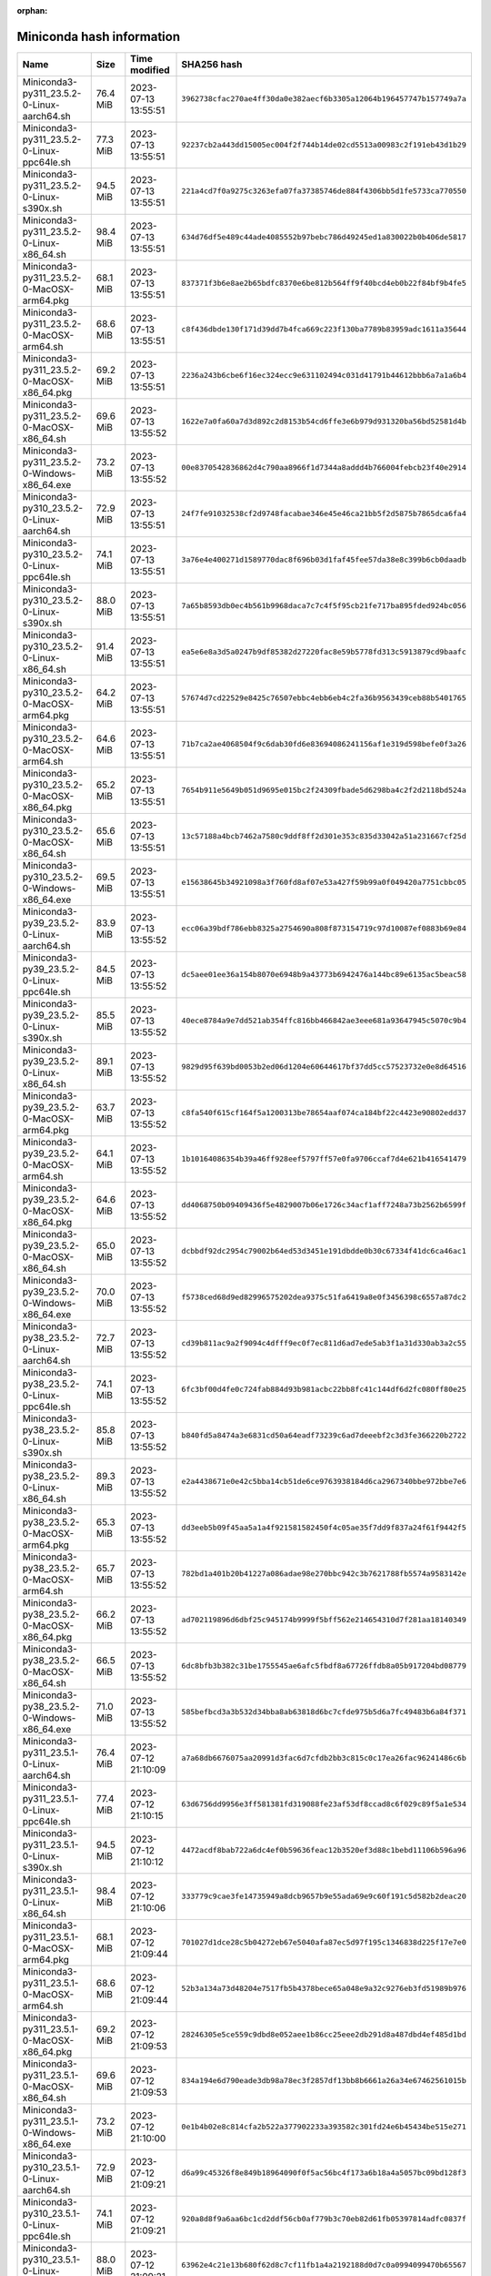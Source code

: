 :orphan:

==========================
Miniconda hash information
==========================

===============================================   =========   ===================  ====================================================================
Name                                              Size        Time modified        SHA256 hash                                                         
===============================================   =========   ===================  ====================================================================
Miniconda3-py311_23.5.2-0-Linux-aarch64.sh         76.4 MiB   2023-07-13 13:55:51  ``3962738cfac270ae4ff30da0e382aecf6b3305a12064b196457747b157749a7a``
Miniconda3-py311_23.5.2-0-Linux-ppc64le.sh         77.3 MiB   2023-07-13 13:55:51  ``92237cb2a443dd15005ec004f2f744b14de02cd5513a00983c2f191eb43d1b29``
Miniconda3-py311_23.5.2-0-Linux-s390x.sh           94.5 MiB   2023-07-13 13:55:51  ``221a4cd7f0a9275c3263efa07fa37385746de884f4306bb5d1fe5733ca770550``
Miniconda3-py311_23.5.2-0-Linux-x86_64.sh          98.4 MiB   2023-07-13 13:55:51  ``634d76df5e489c44ade4085552b97bebc786d49245ed1a830022b0b406de5817``
Miniconda3-py311_23.5.2-0-MacOSX-arm64.pkg         68.1 MiB   2023-07-13 13:55:51  ``837371f3b6e8ae2b65bdfc8370e6be812b564ff9f40bcd4eb0b22f84bf9b4fe5``
Miniconda3-py311_23.5.2-0-MacOSX-arm64.sh          68.6 MiB   2023-07-13 13:55:51  ``c8f436dbde130f171d39dd7b4fca669c223f130ba7789b83959adc1611a35644``
Miniconda3-py311_23.5.2-0-MacOSX-x86_64.pkg        69.2 MiB   2023-07-13 13:55:51  ``2236a243b6cbe6f16ec324ecc9e631102494c031d41791b44612bbb6a7a1a6b4``
Miniconda3-py311_23.5.2-0-MacOSX-x86_64.sh         69.6 MiB   2023-07-13 13:55:52  ``1622e7a0fa60a7d3d892c2d8153b54cd6ffe3e6b979d931320ba56bd52581d4b``
Miniconda3-py311_23.5.2-0-Windows-x86_64.exe       73.2 MiB   2023-07-13 13:55:52  ``00e8370542836862d4c790aa8966f1d7344a8addd4b766004febcb23f40e2914``
Miniconda3-py310_23.5.2-0-Linux-aarch64.sh         72.9 MiB   2023-07-13 13:55:51  ``24f7fe91032538cf2d9748facabae346e45e46ca21bb5f2d5875b7865dca6fa4``
Miniconda3-py310_23.5.2-0-Linux-ppc64le.sh         74.1 MiB   2023-07-13 13:55:51  ``3a76e4e400271d1589770dac8f696b03d1faf45fee57da38e8c399b6cb0daadb``
Miniconda3-py310_23.5.2-0-Linux-s390x.sh           88.0 MiB   2023-07-13 13:55:51  ``7a65b8593db0ec4b561b9968daca7c7c4f5f95cb21fe717ba895fded924bc056``
Miniconda3-py310_23.5.2-0-Linux-x86_64.sh          91.4 MiB   2023-07-13 13:55:51  ``ea5e6e8a3d5a0247b9df85382d27220fac8e59b5778fd313c5913879cd9baafc``
Miniconda3-py310_23.5.2-0-MacOSX-arm64.pkg         64.2 MiB   2023-07-13 13:55:51  ``57674d7cd22529e8425c76507ebbc4ebb6eb4c2fa36b9563439ceb88b5401765``
Miniconda3-py310_23.5.2-0-MacOSX-arm64.sh          64.6 MiB   2023-07-13 13:55:51  ``71b7ca2ae4068504f9c6dab30fd6e83694086241156af1e319d598befe0f3a26``
Miniconda3-py310_23.5.2-0-MacOSX-x86_64.pkg        65.2 MiB   2023-07-13 13:55:51  ``7654b911e5649b051d9695e015bc2f24309fbade5d6298ba4c2f2d2118bd524a``
Miniconda3-py310_23.5.2-0-MacOSX-x86_64.sh         65.6 MiB   2023-07-13 13:55:51  ``13c57188a4bcb7462a7580c9ddf8ff2d301e353c835d33042a51a231667cf25d``
Miniconda3-py310_23.5.2-0-Windows-x86_64.exe       69.5 MiB   2023-07-13 13:55:51  ``e15638645b34921098a3f760fd8af07e53a427f59b99a0f049420a7751cbbc05``
Miniconda3-py39_23.5.2-0-Linux-aarch64.sh          83.9 MiB   2023-07-13 13:55:52  ``ecc06a39bdf786ebb8325a2754690a808f873154719c97d10087ef0883b69e84``
Miniconda3-py39_23.5.2-0-Linux-ppc64le.sh          84.5 MiB   2023-07-13 13:55:52  ``dc5aee01ee36a154b8070e6948b9a43773b6942476a144bc89e6135ac5beac58``
Miniconda3-py39_23.5.2-0-Linux-s390x.sh            85.5 MiB   2023-07-13 13:55:52  ``40ece8784a9e7dd521ab354ffc816bb466842ae3eee681a93647945c5070c9b4``
Miniconda3-py39_23.5.2-0-Linux-x86_64.sh           89.1 MiB   2023-07-13 13:55:52  ``9829d95f639bd0053b2ed06d1204e60644617bf37dd5cc57523732e0e8d64516``
Miniconda3-py39_23.5.2-0-MacOSX-arm64.pkg          63.7 MiB   2023-07-13 13:55:52  ``c8fa540f615cf164f5a1200313be78654aaf074ca184bf22c4423e90802edd37``
Miniconda3-py39_23.5.2-0-MacOSX-arm64.sh           64.1 MiB   2023-07-13 13:55:52  ``1b10164086354b39a46ff928eef5797ff57e0fa9706ccaf7d4e621b416541479``
Miniconda3-py39_23.5.2-0-MacOSX-x86_64.pkg         64.6 MiB   2023-07-13 13:55:52  ``dd4068750b09409436f5e4829007b06e1726c34acf1aff7248a73b2562b6599f``
Miniconda3-py39_23.5.2-0-MacOSX-x86_64.sh          65.0 MiB   2023-07-13 13:55:52  ``dcbbdf92dc2954c79002b64ed53d3451e191dbdde0b30c67334f41dc6ca46ac1``
Miniconda3-py39_23.5.2-0-Windows-x86_64.exe        70.0 MiB   2023-07-13 13:55:52  ``f5738ced68d9ed82996575202dea9375c51fa6419a8e0f3456398c6557a87dc2``
Miniconda3-py38_23.5.2-0-Linux-aarch64.sh          72.7 MiB   2023-07-13 13:55:52  ``cd39b811ac9a2f9094c4dfff9ec0f7ec811d6ad7ede5ab3f1a31d330ab3a2c55``
Miniconda3-py38_23.5.2-0-Linux-ppc64le.sh          74.1 MiB   2023-07-13 13:55:52  ``6fc3bf00d4fe0c724fab884d93b981acbc22bb8fc41c144df6d2fc080ff80e25``
Miniconda3-py38_23.5.2-0-Linux-s390x.sh            85.8 MiB   2023-07-13 13:55:52  ``b840fd5a8474a3e6831cd50a64eadf73239c6ad7deeebf2c3d3fe366220b2722``
Miniconda3-py38_23.5.2-0-Linux-x86_64.sh           89.3 MiB   2023-07-13 13:55:52  ``e2a4438671e0e42c5bba14cb51de6ce9763938184d6ca2967340bbe972bbe7e6``
Miniconda3-py38_23.5.2-0-MacOSX-arm64.pkg          65.3 MiB   2023-07-13 13:55:52  ``dd3eeb5b09f45aa5a1a4f921581582450f4c05ae35f7dd9f837a24f61f9442f5``
Miniconda3-py38_23.5.2-0-MacOSX-arm64.sh           65.7 MiB   2023-07-13 13:55:52  ``782bd1a401b20b41227a086adae98e270bbc942c3b7621788fb5574a9583142e``
Miniconda3-py38_23.5.2-0-MacOSX-x86_64.pkg         66.2 MiB   2023-07-13 13:55:52  ``ad702119896d6dbf25c945174b9999f5bff562e214654310d7f281aa18140349``
Miniconda3-py38_23.5.2-0-MacOSX-x86_64.sh          66.5 MiB   2023-07-13 13:55:52  ``6dc8bfb3b382c31be1755545ae6afc5fbdf8a67726ffdb8a05b917204bd08779``
Miniconda3-py38_23.5.2-0-Windows-x86_64.exe        71.0 MiB   2023-07-13 13:55:52  ``585befbcd3a3b532d34bba8ab63818d6bc7cfde975b5d6a7fc49483b6a84f371``
Miniconda3-py311_23.5.1-0-Linux-aarch64.sh         76.4 MiB   2023-07-12 21:10:09  ``a7a68db6676075aa20991d3fac6d7cfdb2bb3c815c0c17ea26fac96241486c6b``
Miniconda3-py311_23.5.1-0-Linux-ppc64le.sh         77.4 MiB   2023-07-12 21:10:15  ``63d6756dd9956e3ff581381fd319088fe23af53df8ccad8c6f029c89f5a1e534``
Miniconda3-py311_23.5.1-0-Linux-s390x.sh           94.5 MiB   2023-07-12 21:10:12  ``4472acdf8bab722a6dc4ef0b59636feac12b3520ef3d88c1bebd11106b596a96``
Miniconda3-py311_23.5.1-0-Linux-x86_64.sh          98.4 MiB   2023-07-12 21:10:06  ``333779c9cae3fe14735949a8dcb9657b9e55ada69e9c60f191c5d582b2deac20``
Miniconda3-py311_23.5.1-0-MacOSX-arm64.pkg         68.1 MiB   2023-07-12 21:09:44  ``701027d1dce28c5b04272eb67e5040afa87ec5d97f195c1346838d225f17e7e0``
Miniconda3-py311_23.5.1-0-MacOSX-arm64.sh          68.6 MiB   2023-07-12 21:09:44  ``52b3a134a73d48204e7517fb5b4378bece65a048e9a32c9276eb3fd51989b976``
Miniconda3-py311_23.5.1-0-MacOSX-x86_64.pkg        69.2 MiB   2023-07-12 21:09:53  ``28246305e5ce559c9dbd8e052aee1b86cc25eee2db291d8a487dbd4ef485d1bd``
Miniconda3-py311_23.5.1-0-MacOSX-x86_64.sh         69.6 MiB   2023-07-12 21:09:53  ``834a194e6d790eade3db98a78ec3f2857df13bb8b6661a26a34e67462561015b``
Miniconda3-py311_23.5.1-0-Windows-x86_64.exe       73.2 MiB   2023-07-12 21:10:00  ``0e1b4b02e8c814cfa2b522a377902233a393582c301fd24e6b45434be515e271``
Miniconda3-py310_23.5.1-0-Linux-aarch64.sh         72.9 MiB   2023-07-12 21:09:21  ``d6a99c45326f8e849b18964090f0f5ac56bc4f173a6b18a4a5057bc09bd128f3``
Miniconda3-py310_23.5.1-0-Linux-ppc64le.sh         74.1 MiB   2023-07-12 21:09:21  ``920a8d8f9a6aa6bc1cd2ddf56cb0af779b3c70eb82d61fb05397814adfc0837f``
Miniconda3-py310_23.5.1-0-Linux-s390x.sh           88.0 MiB   2023-07-12 21:09:21  ``63962e4c21e13b680f62d8c7cf11fb1a4a2192188d0d7c0a0994099470b65567``
Miniconda3-py310_23.5.1-0-Linux-x86_64.sh          91.4 MiB   2023-07-12 21:09:21  ``9f4cd0a9f7289a1e03b79fe6d06bab0769c46c33a774ea8a94dc3c1883344d85``
Miniconda3-py310_23.5.1-0-MacOSX-arm64.pkg         64.2 MiB   2023-07-12 21:09:21  ``240e86f18669a23ddaa85fbe822394bbeed0069e78cae9c118b53cc7f5370af0``
Miniconda3-py310_23.5.1-0-MacOSX-arm64.sh          64.6 MiB   2023-07-12 21:09:21  ``dde48d596695115a05218d694b20212d900a66c005a1926a9018a756b1188f1f``
Miniconda3-py310_23.5.1-0-MacOSX-x86_64.pkg        65.3 MiB   2023-07-12 21:09:21  ``1d5c372f5f8071f3dc73d9512e174fa662002f0cd10161acf18f10ce3f52bf3f``
Miniconda3-py310_23.5.1-0-MacOSX-x86_64.sh         65.6 MiB   2023-07-12 21:09:21  ``4e5315e39ce5be6d64fb0bf0a62aa6e8d09224542fa5b9a4d695c599bd6f66b0``
Miniconda3-py310_23.5.1-0-Windows-x86_64.exe       69.5 MiB   2023-07-12 21:09:21  ``c9945c5530c2632fc4af6ce03bc355d2ce52fd05c30d720dea5cb2cac52d8d50``
Miniconda3-py39_23.5.1-0-Linux-aarch64.sh          83.9 MiB   2023-07-12 21:09:21  ``ac438ca1a76d78622cc7768d94988e5673983f60f0302941ce05ea4e11e1376e``
Miniconda3-py39_23.5.1-0-Linux-ppc64le.sh          84.5 MiB   2023-07-12 21:09:21  ``a981947722decf258e4a21f06ab5ddd545c709ba959957121a3e3b89b3dd860a``
Miniconda3-py39_23.5.1-0-Linux-s390x.sh            85.5 MiB   2023-07-12 21:09:21  ``b3ea1e4ce80901b70b49d14bc4a008d910410ddd58dead9c4c220834f5aa46c2``
Miniconda3-py39_23.5.1-0-Linux-x86_64.sh           89.1 MiB   2023-07-12 21:09:21  ``960b7aa0294d6d828739ad5542fe1d8b81bb602be401ad00febdf9d29bf37514``
Miniconda3-py39_23.5.1-0-MacOSX-arm64.pkg          63.7 MiB   2023-07-12 21:09:21  ``60cf1239502a63b9bcfda64a5ab64fd07558c7db52762d9ac55a1f5f97fed328``
Miniconda3-py39_23.5.1-0-MacOSX-arm64.sh           64.1 MiB   2023-07-12 21:09:21  ``63aaa53c1f6139d667f8e308a2849632efeb575e6223d075ab8a8c15850478d6``
Miniconda3-py39_23.5.1-0-MacOSX-x86_64.pkg         64.6 MiB   2023-07-12 21:09:21  ``65bbae95687472d2dbfc8be2b2b6c99e5fa6a9c83c2dfd3bf4f28c979df41a4d``
Miniconda3-py39_23.5.1-0-MacOSX-x86_64.sh          65.0 MiB   2023-07-12 21:09:21  ``056b43eb844aac487e5f6e0f748c528a34cd3d38c8409f239a75bf89ffede3b9``
Miniconda3-py39_23.5.1-0-Windows-x86_64.exe        70.1 MiB   2023-07-12 21:09:21  ``be50a503cb7d33e4d68a249f1e805ea457980f32ff2cfd71679ddd04740cfeac``
Miniconda3-py38_23.5.1-0-Linux-aarch64.sh          72.7 MiB   2023-07-12 21:09:21  ``dcf57b73c3db9b4ce5ab1407f0573c83241b5041f2c6fd590959a091ca518b4c``
Miniconda3-py38_23.5.1-0-Linux-ppc64le.sh          74.1 MiB   2023-07-12 21:09:21  ``1c141b28ffe6dee40fc04c0d175da22270b86c63ec67e71798cd15183d10bcf2``
Miniconda3-py38_23.5.1-0-Linux-s390x.sh            85.8 MiB   2023-07-12 21:09:21  ``1c7c2188cad19a1a00bf8a5895af8bd67a06f983ea02d34ad3cdb40cb6a86224``
Miniconda3-py38_23.5.1-0-Linux-x86_64.sh           89.3 MiB   2023-07-12 21:09:21  ``05c1284d67d35abcc3a9b814cd124ec351020b9172962bcc166bf2f2ac22ea5e``
Miniconda3-py38_23.5.1-0-MacOSX-arm64.pkg          65.3 MiB   2023-07-12 21:09:21  ``db0f714abd5a6cd20047f0091d84191ff49f498bdccf25b812abbee38b02ad92``
Miniconda3-py38_23.5.1-0-MacOSX-arm64.sh           65.7 MiB   2023-07-12 21:09:21  ``044bc2a3eab865448924bf2aeab069a7a61a174b132c58f6e9a88cf14c5b647c``
Miniconda3-py38_23.5.1-0-MacOSX-x86_64.pkg         66.2 MiB   2023-07-12 21:09:21  ``12e8cb360ebdc5798334a156a677cb2f2791f20516a778be3ad2f06cd8d7787a``
Miniconda3-py38_23.5.1-0-MacOSX-x86_64.sh          66.5 MiB   2023-07-12 21:09:21  ``ed617d73092e9f0b696f2b55e68126d751040ef6700c2ea38bc913bf18fd8956``
Miniconda3-py38_23.5.1-0-Windows-x86_64.exe        71.0 MiB   2023-07-12 21:09:21  ``679e951a61d903c24c715d4662c204871d05997f3fe1fc1c32b94de86e8df313``
Miniconda3-py311_23.5.0-3-Linux-aarch64.sh         76.4 MiB   2023-07-11 15:07:05  ``6e3e60e7093194b3435fde19efc54d0dd78be393bf5b7487cc28cd1039ebed4d``
Miniconda3-py311_23.5.0-3-Linux-ppc64le.sh         77.4 MiB   2023-07-11 15:07:05  ``c1ab8b5d629f66a1609e456a0d6a83a2896af6dc0b2b702025cb19456030eacd``
Miniconda3-py311_23.5.0-3-Linux-s390x.sh           94.5 MiB   2023-07-11 15:07:05  ``42e7cc490fc81d9b1dc56cf8bd951e084e804824d60aca3a4b15d35c57ad373e``
Miniconda3-py311_23.5.0-3-Linux-x86_64.sh          98.4 MiB   2023-07-11 15:07:05  ``61a5c087893f6210176045931b89ee6e8760c17abd9c862b2cab4c1b7d00f7c8``
Miniconda3-py311_23.5.0-3-MacOSX-arm64.pkg         68.2 MiB   2023-07-11 15:07:05  ``b0eba1878ce8d4f0c36bead75e849a5f513055756d794344ff6b371e47b66cbe``
Miniconda3-py311_23.5.0-3-MacOSX-arm64.sh          68.6 MiB   2023-07-11 15:07:05  ``c4ce7311d2d1c729bf8d98e6d5aa2581ce0b08a1480985e63efaf8529b2fc6ca``
Miniconda3-py311_23.5.0-3-MacOSX-x86_64.pkg        69.2 MiB   2023-07-11 15:07:05  ``2f9a3ccb69c146a748c1270a625a481f73c49d714a35c5ea84399e32892af830``
Miniconda3-py311_23.5.0-3-MacOSX-x86_64.sh         69.6 MiB   2023-07-11 15:07:05  ``2503d9e852fcaf85adca825bde84bdc297b118fd2c14316e4f27a93a190a7bdd``
Miniconda3-py311_23.5.0-3-Windows-x86_64.exe       73.2 MiB   2023-07-11 15:07:05  ``51a50e2997bc4ec9361733f90cb1ed343910fbc73e8a2b01b86e514921f1c026``
Miniconda3-py310_23.5.0-3-Linux-aarch64.sh         72.9 MiB   2023-07-11 15:07:04  ``a632110a9ebddd8528b26241663ee9368d218e36b40e570072774897762f1de8``
Miniconda3-py310_23.5.0-3-Linux-ppc64le.sh         74.1 MiB   2023-07-11 15:07:04  ``5ed0af4645f49c4412e33a3f94396bcb3eb25f4a3ccb0bfe5bc23ef06bad6f3f``
Miniconda3-py310_23.5.0-3-Linux-s390x.sh           88.0 MiB   2023-07-11 15:07:04  ``5701eba074e3c2894949370ab456df48361a2efaad9b11209dbf8258ddf1e331``
Miniconda3-py310_23.5.0-3-Linux-x86_64.sh          91.4 MiB   2023-07-11 15:07:04  ``738890e7a6f0719a942c632a0aab1df7a5a592c5667d0495d1f0495990a709ba``
Miniconda3-py310_23.5.0-3-MacOSX-arm64.pkg         64.2 MiB   2023-07-11 15:07:04  ``a6dbd3472410e6afa8b56bf80f2083d2d8ac0922c0d9c07b818c9a131662bb59``
Miniconda3-py310_23.5.0-3-MacOSX-arm64.sh          64.6 MiB   2023-07-11 15:07:05  ``ff2121c0a8245bbe63ff70cdb76b492c831889225f9c5277e096f08fd03e7f17``
Miniconda3-py310_23.5.0-3-MacOSX-x86_64.pkg        65.3 MiB   2023-07-11 15:07:05  ``4cbc8d3bec69286364c4fe5b02e88b8059de4ffbb4707f1e589c5deef1a210ff``
Miniconda3-py310_23.5.0-3-MacOSX-x86_64.sh         65.6 MiB   2023-07-11 15:07:05  ``03a98ff5d1c813d7bf969203fe404d7a6f149b335c2077703656807721603495``
Miniconda3-py310_23.5.0-3-Windows-x86_64.exe       69.5 MiB   2023-07-11 15:07:05  ``cb4e61bc59068a5e3732a2a58b0414c970848d3499c64c725ccd7d0000964335``
Miniconda3-py39_23.5.0-3-Linux-aarch64.sh          83.9 MiB   2023-07-11 15:07:05  ``f77868e96eee904cd137ebe463439258d76281830bb9e2bd330d23aea1ddd31a``
Miniconda3-py39_23.5.0-3-Linux-ppc64le.sh          84.5 MiB   2023-07-11 15:07:06  ``4bbda8ba3b8d1d26f04a469bbe29b3ef626a8b10b823f64314719e132f7c3696``
Miniconda3-py39_23.5.0-3-Linux-s390x.sh            85.5 MiB   2023-07-11 15:07:06  ``7ef72ef1411b028788c81308238b604cba46315cb42e70a2d65511c05440ebca``
Miniconda3-py39_23.5.0-3-Linux-x86_64.sh           89.1 MiB   2023-07-11 15:07:06  ``b7fc320922235ccbaacba7b5a61e34671e75f3a2c7110c63db0c6a9f98ecf8a8``
Miniconda3-py39_23.5.0-3-MacOSX-arm64.pkg          63.7 MiB   2023-07-11 15:07:06  ``7669a7826ac1195483ca2abd51b7f749620db3aff2f3851670441fc56652a35b``
Miniconda3-py39_23.5.0-3-MacOSX-arm64.sh           64.1 MiB   2023-07-11 15:07:06  ``d006d99f86850510f9aed1a81e16a4213a4829e7ea6913f0c42054b4b0ac05a7``
Miniconda3-py39_23.5.0-3-MacOSX-x86_64.pkg         64.6 MiB   2023-07-11 15:07:06  ``3a75740b5798e48f22538c7cff4b3d9d9549df4eda5e7a6ced5ebc3eab10f297``
Miniconda3-py39_23.5.0-3-MacOSX-x86_64.sh          65.0 MiB   2023-07-11 15:07:06  ``86ae780b5c5a32c45bc0f2e146941afea6dd1ca48e8d5e1bf99a83df255a0a78``
Miniconda3-py39_23.5.0-3-Windows-x86_64.exe        70.0 MiB   2023-07-11 15:07:06  ``0b457f3279409325eb95939a69a2cbd81d3cfb8d5df672b85315c14eb0ee9544``
Miniconda3-py38_23.5.0-3-Linux-aarch64.sh          72.7 MiB   2023-07-11 15:07:05  ``853e1c3c24f1c4cc2a1c57b05059740127724a2b346f887e3f0bb92a6cd05fe1``
Miniconda3-py38_23.5.0-3-Linux-ppc64le.sh          74.1 MiB   2023-07-11 15:07:05  ``5bef0b71b9c9c6a27e534894e913e47e545793a549a8815bb4a66a8c9d793d45``
Miniconda3-py38_23.5.0-3-Linux-s390x.sh            85.8 MiB   2023-07-11 15:07:05  ``e0271bc3af023053258cfe01059d53769bbd32dc5542b5c96280d29dcd8568f6``
Miniconda3-py38_23.5.0-3-Linux-x86_64.sh           89.3 MiB   2023-07-11 15:07:05  ``f833ae8ad96db31d4f2a09d12f1b188721c769d60d813d7e6341c19e77bc791f``
Miniconda3-py38_23.5.0-3-MacOSX-arm64.pkg          65.3 MiB   2023-07-11 15:07:05  ``789317cc46f3d1766fe44b701c435f5505318c60eb18d607401b30a9cd7bcc3c``
Miniconda3-py38_23.5.0-3-MacOSX-arm64.sh           65.7 MiB   2023-07-11 15:07:05  ``5daf6837136d08a17f039b29993f67207ba90dcc90abe94c6d5a8925f6888076``
Miniconda3-py38_23.5.0-3-MacOSX-x86_64.pkg         66.2 MiB   2023-07-11 15:07:05  ``1f53b13e8224b40ad9292c4884c3052359b1826a90b49f4e4724affa10d31bb6``
Miniconda3-py38_23.5.0-3-MacOSX-x86_64.sh          66.5 MiB   2023-07-11 15:07:05  ``54ead65ad1ff77d9cba2512a8765d64e6b7d8ae154e2fc1a6fcb01395b9a8cf3``
Miniconda3-py38_23.5.0-3-Windows-x86_64.exe        71.0 MiB   2023-07-11 15:07:05  ``a643675ca68f7c0577864e20f73615a52aeb9c07663576411a86964326fe4288``
Miniconda3-py310_23.3.1-0-Linux-aarch64.sh         50.3 MiB   2023-04-24 09:16:49  ``6950c7b1f4f65ce9b87ee1a2d684837771ae7b2e6044e0da9e915d1dee6c924c``
Miniconda3-py310_23.3.1-0-Linux-ppc64le.sh         50.8 MiB   2023-04-24 09:16:49  ``b3de538cd542bc4f5a2f2d2a79386288d6e04f0e1459755f3cefe64763e51d16``
Miniconda3-py310_23.3.1-0-Linux-s390x.sh           66.0 MiB   2023-04-24 09:16:49  ``ed4f51afc967e921ff5721151f567a4c43c4288ac93ec2393c6238b8c4891de8``
Miniconda3-py310_23.3.1-0-Linux-x86_64.sh          69.7 MiB   2023-04-24 09:16:49  ``aef279d6baea7f67940f16aad17ebe5f6aac97487c7c03466ff01f4819e5a651``
Miniconda3-py310_23.3.1-0-MacOSX-arm64.pkg         42.3 MiB   2023-04-24 09:16:49  ``6997472c5ff90a772eb77e6397f4e3e227736c83a7f7b839da33d6cc7facb75d``
Miniconda3-py310_23.3.1-0-MacOSX-arm64.sh          42.6 MiB   2023-04-24 09:16:49  ``9d1d12573339c49050b0d5a840af0ff6c32d33c3de1b3db478c01878eb003d64``
Miniconda3-py310_23.3.1-0-MacOSX-x86_64.pkg        43.8 MiB   2023-04-24 09:16:49  ``cca31a0f1e5394f2b739726dc22551c2a19afdf689c13a25668887ba706cba58``
Miniconda3-py310_23.3.1-0-MacOSX-x86_64.sh         44.1 MiB   2023-04-24 09:16:49  ``5abc78b664b7da9d14ade330534cc98283bb838c6b10ad9cfd8b9cc4153f8104``
Miniconda3-py310_23.3.1-0-Windows-x86_64.exe       53.9 MiB   2023-04-24 09:16:49  ``307194e1f12bbeb52b083634e89cc67db4f7980bd542254b43d3309eaf7cb358``
Miniconda3-py39_23.3.1-0-Linux-aarch64.sh          61.0 MiB   2023-04-24 09:16:50  ``e93ccab720b57f821e0d758f54e9aee9bd2f0ea931ebb26b78d866704437a296``
Miniconda3-py39_23.3.1-0-Linux-ppc64le.sh          61.2 MiB   2023-04-24 09:16:50  ``d2bcef86812863adaf11fcda6df829aa508760cbde4a19174cf0fec03e8498f5``
Miniconda3-py39_23.3.1-0-Linux-s390x.sh            63.3 MiB   2023-04-24 09:16:50  ``d0b658566edd239dd50fc28ab1d3a57b8b0da707481b3b18c27d11273c4fdb5a``
Miniconda3-py39_23.3.1-0-Linux-x86_64.sh           67.3 MiB   2023-04-24 09:16:50  ``1564571a6a06a9999a75a6c65d63cb82911fc647e96ba5b729f904bf00c177d3``
Miniconda3-py39_23.3.1-0-MacOSX-arm64.pkg          42.7 MiB   2023-04-24 09:16:50  ``9bc8a8fde9d01e26ee37a6611a92a66d36db66ff82e76bd4f18cb28cfbad7a1f``
Miniconda3-py39_23.3.1-0-MacOSX-arm64.sh           43.0 MiB   2023-04-24 09:16:50  ``c74474bab188b8b3dcaf0f0ca52f5e0743591dbe171766016023d052acf96502``
Miniconda3-py39_23.3.1-0-MacOSX-x86_64.pkg         44.1 MiB   2023-04-24 09:16:50  ``6960a11f74a0717adaacdc979d1817f5d0e3612d2ef7a409d547fbeac6d58ed7``
Miniconda3-py39_23.3.1-0-MacOSX-x86_64.sh          44.4 MiB   2023-04-24 09:16:50  ``54d739715feb0cd5c127865215cc9f50697709d71e9ee7da430576c5a1c8010d``
Miniconda3-py39_23.3.1-0-Windows-x86_64.exe        53.7 MiB   2023-04-24 09:16:50  ``155958e7922d8b7aa6cb3115aeb66d2efcdae1237a6f1c11e23ca75ea96d291a``
Miniconda3-py38_23.3.1-0-Linux-aarch64.sh          48.8 MiB   2023-04-24 09:16:49  ``ad491ebad6efec7470fe2139c8b407a895cb2c828b3233b97da6e4f22cae0cde``
Miniconda3-py38_23.3.1-0-Linux-ppc64le.sh          49.3 MiB   2023-04-24 09:16:49  ``8aa819800ba3ec88ad8518a9e4fc71ada8087547300fc53527c4ecc8072a4d50``
Miniconda3-py38_23.3.1-0-Linux-s390x.sh            62.0 MiB   2023-04-24 09:16:49  ``e4d83bb9f0900c9128504f7e3c4d3b9e5eaf3b87c4bb5190a3086947e92bd3fa``
Miniconda3-py38_23.3.1-0-Linux-x86_64.sh           65.8 MiB   2023-04-24 09:16:49  ``d1f3a4388c1a6fd065e32870f67abc39eb38f4edd36c4947ec7411e32311bd59``
Miniconda3-py38_23.3.1-0-MacOSX-arm64.pkg          42.6 MiB   2023-04-24 09:16:50  ``6714fdefd12e1a65c7fd344f3829a4b054ae42d3d1368b07ceeab9dcc41ad48b``
Miniconda3-py38_23.3.1-0-MacOSX-arm64.sh           42.9 MiB   2023-04-24 09:16:50  ``e0151c68f6a11a38b29c2f4a775bf6a22187fa2c8ca0f31930d69f2f013c0810``
Miniconda3-py38_23.3.1-0-MacOSX-x86_64.pkg         43.9 MiB   2023-04-24 09:16:50  ``23d6fa672be46632abd0bbed1f12ce9542a6cb4a38922dab503d9a6096d186d3``
Miniconda3-py38_23.3.1-0-MacOSX-x86_64.sh          44.2 MiB   2023-04-24 09:16:50  ``eb7b2d285f6d3b7c9cde9576c8c647e70b65361426b0e0e069b4ab23ccbb79e2``
Miniconda3-py38_23.3.1-0-Windows-x86_64.exe        53.1 MiB   2023-04-24 09:16:50  ``f567b46b2312af5e60ec8f45daf9be626295b7716651e6e7434c447feea9123a``
Miniconda3-py310_23.1.0-1-Linux-aarch64.sh         51.6 MiB   2023-02-07 21:27:22  ``80d6c306b015e1e3b01ea59dc66c676a81fa30279bc2da1f180a7ef7b2191d6e``
Miniconda3-py310_23.1.0-1-Linux-ppc64le.sh         52.4 MiB   2023-02-07 21:27:22  ``9ca8077a0af8845fc574a120ef8d68690d7a9862d354a2a4468de5d2196f406c``
Miniconda3-py310_23.1.0-1-Linux-s390x.sh           67.6 MiB   2023-02-07 21:27:22  ``0d00a9d34c5fd17d116bf4e7c893b7441a67c7a25416ede90289d87216104a97``
Miniconda3-py310_23.1.0-1-Linux-x86_64.sh          71.0 MiB   2023-02-07 21:27:22  ``32d73e1bc33fda089d7cd9ef4c1be542616bd8e437d1f77afeeaf7afdb019787``
Miniconda3-py310_23.1.0-1-MacOSX-arm64.pkg         41.4 MiB   2023-02-07 21:27:22  ``09d893e44400f61d36daeaa9befff8219a7e0127358d904a4368b2f0ae738df0``
Miniconda3-py310_23.1.0-1-MacOSX-arm64.sh          41.7 MiB   2023-02-07 21:27:22  ``cc5bcf95d5db0f7f454b2d800d52da8b70563f8454d529e7ac2da9725650eb27``
Miniconda3-py310_23.1.0-1-MacOSX-x86_64.pkg        42.8 MiB   2023-02-07 21:27:22  ``bcc0067864011a93083ff2d6fe7b29e877c1477f24ee9d34b54d0165f8b32f11``
Miniconda3-py310_23.1.0-1-MacOSX-x86_64.sh         43.0 MiB   2023-02-07 21:27:22  ``bfb81814e16eb450b1dbde7b4ecb9ebc5186834cb4ede5926c699762ca69953b``
Miniconda3-py310_23.1.0-1-Windows-x86_64.exe       53.2 MiB   2023-02-07 21:27:22  ``d4517212c8ac44fd8b5ccc2d4d9f38c2dd924c77a81c2be92c3a72e70dd3e907``
Miniconda3-py39_23.1.0-1-Linux-aarch64.sh          60.5 MiB   2023-02-07 21:27:23  ``5e67416a574c49e19dc21d5b9ed586400863a685bc4e34b4d933ea8c7c1ed2da``
Miniconda3-py39_23.1.0-1-Linux-ppc64le.sh          60.6 MiB   2023-02-07 21:27:23  ``cf5d7cad2b0eb260903b3661ee3fa822eecb25cf3c9b14bc9de10d72963d3d5a``
Miniconda3-py39_23.1.0-1-Linux-s390x.sh            62.8 MiB   2023-02-07 21:27:23  ``5159322f15d9e2b22b3cf90fe88b336d84f62189178c872a9288a339d86f5d20``
Miniconda3-py39_23.1.0-1-Linux-x86_64.sh           66.7 MiB   2023-02-07 21:27:23  ``5dc619babc1d19d6688617966251a38d245cb93d69066ccde9a013e1ebb5bf18``
Miniconda3-py39_23.1.0-1-MacOSX-arm64.pkg          42.7 MiB   2023-02-07 21:27:23  ``b09fa8474db00127701a670886e8608da6e00c4be97d93f5dd57bbd497cdb92a``
Miniconda3-py39_23.1.0-1-MacOSX-arm64.sh           43.0 MiB   2023-02-07 21:27:23  ``a7133a703e41ea0b1738196fb03f72b22250327adea94521c9dd6100c304dc63``
Miniconda3-py39_23.1.0-1-MacOSX-x86_64.pkg         43.1 MiB   2023-02-07 21:27:23  ``878c7939731a712ba3dccfccf8df3c0ac8e5a7d7486b43bfc9e422907ecf8ca5``
Miniconda3-py39_23.1.0-1-MacOSX-x86_64.sh          43.3 MiB   2023-02-07 21:27:23  ``d78eaac94f85bacbc704f629bdfbc2cd42a72dc3a4fd383a3bfc80997495320e``
Miniconda3-py39_23.1.0-1-Windows-x86_64.exe        52.9 MiB   2023-02-07 21:27:23  ``a2e7ec485e5412673fad31e6a5a79f9de73792e7c966764f92eabf25ec37557f``
Miniconda3-py38_23.1.0-1-Linux-aarch64.sh          48.2 MiB   2023-02-07 21:27:23  ``10ea91cc579a64a3a88727119ac3f55839562f55118458b82824b544bc74f90d``
Miniconda3-py38_23.1.0-1-Linux-ppc64le.sh          48.5 MiB   2023-02-07 21:27:23  ``d89faee2d839c7e8a2c96f3ca60295c08e837c2f134f6bb9e9e21b707babedc2``
Miniconda3-py38_23.1.0-1-Linux-s390x.sh            61.5 MiB   2023-02-07 21:27:23  ``3d1e06eddaef0976530c54ed7dda80df62705c16513634e58f7d1c4567227b9e``
Miniconda3-py38_23.1.0-1-Linux-x86_64.sh           65.4 MiB   2023-02-07 21:27:23  ``640b7dceee6fad10cb7e7b54667b2945c4d6f57625d062b2b0952b7f3a908ab7``
Miniconda3-py38_23.1.0-1-MacOSX-arm64.pkg          42.6 MiB   2023-02-07 21:27:23  ``975d6daa8afd01459b99b924703494a23519ed113bac5ba7f7db355904f37b22``
Miniconda3-py38_23.1.0-1-MacOSX-arm64.sh           42.9 MiB   2023-02-07 21:27:23  ``8dfab7797151a31b16c174da9a5bc09529d5859f21e77f0655ea9b18209cc926``
Miniconda3-py38_23.1.0-1-MacOSX-x86_64.pkg         43.1 MiB   2023-02-07 21:27:23  ``beed5074ac12b9ef2820f03a3a0efe910cdd545af8fe0aad1d9c190173150f88``
Miniconda3-py38_23.1.0-1-MacOSX-x86_64.sh          43.3 MiB   2023-02-07 21:27:23  ``5d789cda38b23245ffed6b88c60b7479d984bbf20e3b70d66cd150f04a9c25c5``
Miniconda3-py38_23.1.0-1-Windows-x86_64.exe        52.4 MiB   2023-02-07 21:27:23  ``4178df2a15284fd07b10c5fad592e5c15e6be5bfc37ee90d8e02bbde7792f6f9``
Miniconda3-py37_23.1.0-1-Linux-aarch64.sh          80.7 MiB   2023-02-07 21:27:22  ``31c1d635fae931b7c0687018cc87e918e8098ed5dd5e76a658e10c57e00ef864``
Miniconda3-py37_23.1.0-1-Linux-ppc64le.sh          81.2 MiB   2023-02-07 21:27:22  ``d2de534bfa46aa34ef0b115a309de7e8a681683af65faf86bcee6a00460f07be``
Miniconda3-py37_23.1.0-1-Linux-s390x.sh            82.8 MiB   2023-02-07 21:27:22  ``72a8fa9aca5abaf99771110746b1345a33d390c9b29a7b4daffe6a2ff00f2366``
Miniconda3-py37_23.1.0-1-Linux-x86_64.sh           86.5 MiB   2023-02-07 21:27:23  ``fc96109ea96493e31f70abbc5cae58e80634480c0686ab46924549ac41176812``
Miniconda3-py37_23.1.0-1-MacOSX-x86_64.pkg         53.0 MiB   2023-02-07 21:27:23  ``0384041d2ccf777d88ec7ce9326ee15140becbd5faa0fb2cd1269d1e4cc8fc6f``
Miniconda3-py37_23.1.0-1-MacOSX-x86_64.sh          53.3 MiB   2023-02-07 21:27:23  ``bdfb2f01c0a3917bf258daffc65b69bfe07e29753be624aaf9cbda5ba02f43f4``
Miniconda3-py37_23.1.0-1-Windows-x86_64.exe        50.6 MiB   2023-02-07 21:27:23  ``2319e6ab37215daf08f47b0da35a53f6a648121029113ae2ba53917d777b84bd``
Miniconda3-py310_22.11.1-1-Linux-aarch64.sh        49.6 MiB   2022-12-22 16:32:14  ``48a96df9ff56f7421b6dd7f9f71d548023847ba918c3826059918c08326c2017``
Miniconda3-py310_22.11.1-1-Linux-ppc64le.sh        50.0 MiB   2022-12-22 16:32:20  ``4c86c3383bb27b44f7059336c3a46c34922df42824577b93eadecefbf7423836``
Miniconda3-py310_22.11.1-1-Linux-s390x.sh          61.2 MiB   2022-12-22 16:32:28  ``a150511e7fd19d07b770f278fb5dd2df4bc24a8f55f06d6274774f209a36c766``
Miniconda3-py310_22.11.1-1-Linux-x86_64.sh         69.0 MiB   2022-12-22 16:32:36  ``00938c3534750a0e4069499baf8f4e6dc1c2e471c86a59caa0dd03f4a9269db6``
Miniconda3-py310_22.11.1-1-MacOSX-arm64.pkg        43.0 MiB   2022-12-22 16:32:40  ``fbb33c5770b10a0d5a0deef746e7499bfaf8ff840d0d517175036dd8449357f6``
Miniconda3-py310_22.11.1-1-MacOSX-arm64.sh         43.3 MiB   2022-12-22 16:32:45  ``22eec9b7d3add25ac3f9b60621d8f3d8df3e63d4aa0ae5eb846b558d7ba68333``
Miniconda3-py310_22.11.1-1-MacOSX-x86_64.pkg       44.2 MiB   2022-12-22 16:32:51  ``9195ffba1a6984c81c69649ce976a38455ace5b474c24a4363e5ca65fc72e832``
Miniconda3-py310_22.11.1-1-MacOSX-x86_64.sh        44.4 MiB   2022-12-22 16:32:56  ``7406579393427eaf9bc0e094dcd3c66d1e1b93ee9db4e7686d0a72ea5d7c0ce5``
Miniconda3-py310_22.11.1-1-Windows-x86_64.exe      52.9 MiB   2022-12-22 16:33:02  ``2e3086630fa3fae7636432a954be530c88d0705fce497120d56e0f5d865b0d51``
Miniconda3-py39_22.11.1-1-Linux-aarch64.sh         60.3 MiB   2022-12-22 16:34:47  ``031b6c52060bb75e930846c0a66baa91db8196f0d97fd32f3822c54db6b7c76a``
Miniconda3-py39_22.11.1-1-Linux-ppc64le.sh         60.4 MiB   2022-12-22 16:34:54  ``16cc2d74644cf838d2761723c01172e0b704674317630480902ef429af29bd0b``
Miniconda3-py39_22.11.1-1-Linux-s390x.sh           58.8 MiB   2022-12-22 16:35:01  ``ed6176aa6b52e22d939ea5c0c38f9f3cf52d2519a5d0dcb414936287893a31f9``
Miniconda3-py39_22.11.1-1-Linux-x86_64.sh          66.7 MiB   2022-12-22 16:35:08  ``e685005710679914a909bfb9c52183b3ccc56ad7bb84acc861d596fcbe5d28bb``
Miniconda3-py39_22.11.1-1-MacOSX-arm64.pkg         43.3 MiB   2022-12-22 16:35:13  ``4b5cd684601e638da6987b465b95b0ebbde4dcfcac840fe58095eb3940f4a62c``
Miniconda3-py39_22.11.1-1-MacOSX-arm64.sh          43.6 MiB   2022-12-22 16:35:17  ``eca5e241faea19d4b352aba819f99f42e2336fdbeecb04f5bc89c9ca786ea798``
Miniconda3-py39_22.11.1-1-MacOSX-x86_64.pkg        44.5 MiB   2022-12-22 16:35:22  ``c3169286b271e0621d00d821f76dd7bd2563c32389896566dee115e53f6002c1``
Miniconda3-py39_22.11.1-1-MacOSX-x86_64.sh         44.7 MiB   2022-12-22 16:35:27  ``9a537f3a1b472098754c59a30b94822f1e9458405af831172aaa8f8124e9df88``
Miniconda3-py39_22.11.1-1-Windows-x86_64.exe       53.0 MiB   2022-12-22 16:35:33  ``4b92942fbd70e84a221306a801b3e4c06dd46e894f949a3eb19b4b150ec19171``
Miniconda3-py38_22.11.1-1-Linux-aarch64.sh         48.1 MiB   2022-12-22 16:33:57  ``ff65684bce7a7ad7abb698ff649195816ee0f47a4f17cb9632a44abf69357ea5``
Miniconda3-py38_22.11.1-1-Linux-ppc64le.sh         48.5 MiB   2022-12-22 16:34:02  ``59fd0901f9fa1ba6b07e734adff4d6c5215e9d7f13ad37f0044af22e9b72194a``
Miniconda3-py38_22.11.1-1-Linux-s390x.sh           57.9 MiB   2022-12-22 16:34:10  ``5bdc6ead307c098b32ba8473b7cbbe87eb80f8eca9adba03f47848bcb34a9b38``
Miniconda3-py38_22.11.1-1-Linux-x86_64.sh          61.6 MiB   2022-12-22 16:34:17  ``473e5ecc8e078e9ef89355fbca21f8eefa5f9081544befca99867c7beac3150d``
Miniconda3-py38_22.11.1-1-MacOSX-arm64.pkg         42.9 MiB   2022-12-22 16:34:21  ``34ea0d81e51df29a47625f4900f95390bfb079f063e02ddf1ae57a2133fcef56``
Miniconda3-py38_22.11.1-1-MacOSX-arm64.sh          43.2 MiB   2022-12-22 16:34:26  ``bf75dbf193db6895c62b2bb963cab2534a8bbdf0ac956f270da8d7a19f4d1b54``
Miniconda3-py38_22.11.1-1-MacOSX-x86_64.pkg        44.4 MiB   2022-12-22 16:34:30  ``62e30204221f9e65e89b3644a60d289c6582eed097f83d5dcd9752bafd743491``
Miniconda3-py38_22.11.1-1-MacOSX-x86_64.sh         44.6 MiB   2022-12-22 16:34:35  ``6c4cea3c355326f503d15ae97e5126437529a595499e3ce304cd0f247e935da8``
Miniconda3-py38_22.11.1-1-Windows-x86_64.exe       52.5 MiB   2022-12-22 16:34:41  ``9f6ce5307db5da4e391ced4a6a73159234c3fc64ab4c1d6621dd0b64b0c24b5f``
Miniconda3-py37_22.11.1-1-Linux-aarch64.sh         80.5 MiB   2022-12-22 16:33:10  ``ebba2f7e33ce5594c50e6422477106e6bb327310838fbac3db89d2eaebcde943``
Miniconda3-py37_22.11.1-1-Linux-ppc64le.sh         81.1 MiB   2022-12-22 16:33:18  ``dda16ae14992697e3c90b56fe9de819f5f3b1dcb3ac7a31d24ab5736ccd5f129``
Miniconda3-py37_22.11.1-1-Linux-s390x.sh           78.7 MiB   2022-12-22 16:33:26  ``3c71628865164c3f8b461f8e4b2a353ff1367eed61c83b9c3e14fc201608b1a7``
Miniconda3-py37_22.11.1-1-Linux-x86_64.sh          82.3 MiB   2022-12-22 16:33:34  ``22b14d52265b4e609c6ce78e2f2884b277d976b83b5f9c8a83423e3eba2ccfbe``
Miniconda3-py37_22.11.1-1-MacOSX-x86_64.pkg        54.5 MiB   2022-12-22 16:33:39  ``b694a332b5ae4e3096c9471969cf00188257364a4bfe59d7f312b19af66bcd48``
Miniconda3-py37_22.11.1-1-MacOSX-x86_64.sh         54.8 MiB   2022-12-22 16:33:46  ``e51d459aae45bb6b86c2716738b778b788785e6e1ea4b2ed244a0fdd754feb19``
Miniconda3-py37_22.11.1-1-Windows-x86_64.exe       50.7 MiB   2022-12-22 16:33:52  ``4d48f78d7edbf4db0660f3b3e28b6fa17fa469cdc98c76b94e08662b92a308bd``
Miniconda3-py39_4.12.0-Linux-aarch64.sh            75.3 MiB   2022-05-16 14:57:25  ``5f4f865812101fdc747cea5b820806f678bb50fe0a61f19dc8aa369c52c4e513``
Miniconda3-py39_4.12.0-Linux-ppc64le.sh            74.3 MiB   2022-05-16 14:57:24  ``1fe3305d0ccc9e55b336b051ae12d82f33af408af4b560625674fa7ad915102b``
Miniconda3-py39_4.12.0-Linux-s390x.sh              69.2 MiB   2022-05-16 14:57:25  ``ff6fdad3068ab5b15939c6f422ac329fa005d56ee0876c985e22e622d930e424``
Miniconda3-py39_4.12.0-Linux-x86_64.sh             73.1 MiB   2022-05-16 14:57:25  ``78f39f9bae971ec1ae7969f0516017f2413f17796670f7040725dd83fcff5689``
Miniconda3-py39_4.12.0-MacOSX-arm64.pkg            63.5 MiB   2022-06-01 14:45:20  ``0cb5165ca751e827d91a4ae6823bfda24d22c398a0b3b01213e57377a2c54226``
Miniconda3-py39_4.12.0-MacOSX-arm64.sh             52.2 MiB   2022-06-01 14:45:20  ``4bd112168cc33f8a4a60d3ef7e72b52a85972d588cd065be803eb21d73b625ef``
Miniconda3-py39_4.12.0-MacOSX-x86_64.pkg           62.7 MiB   2022-05-16 14:57:24  ``cb56184637711685b08f6eba9532cef6985ed7007b38e789613d5dd3f94ccc6b``
Miniconda3-py39_4.12.0-MacOSX-x86_64.sh            56.0 MiB   2022-05-16 14:57:25  ``007bae6f18dc7b6f2ca6209b5a0c9bd2f283154152f82becf787aac709a51633``
Miniconda3-py39_4.12.0-Windows-x86.exe             67.8 MiB   2022-05-16 14:57:25  ``4fb64e6c9c28b88beab16994bfba4829110ea3145baa60bda5344174ab65d462``
Miniconda3-py39_4.12.0-Windows-x86_64.exe          71.2 MiB   2022-05-16 14:57:25  ``1acbc2e8277ddd54a5f724896c7edee112d068529588d944702966c867e7e9cc``
Miniconda3-py38_4.12.0-Linux-aarch64.sh            64.4 MiB   2022-05-16 14:57:24  ``0c20f121dc4c8010032d64f8e9b27d79e52d28355eb8d7972eafc90652387777``
Miniconda3-py38_4.12.0-Linux-ppc64le.sh            65.9 MiB   2022-05-16 14:57:25  ``4be4086710845d10a8911856e9aea706c1464051a24c19aabf7f6e1a1aedf454``
Miniconda3-py38_4.12.0-Linux-s390x.sh              68.7 MiB   2022-05-16 14:57:26  ``3125961430c77eae81556fa59fe25dca9e5808f76c05f87092d6f2d57f85e933``
Miniconda3-py38_4.12.0-Linux-x86_64.sh             72.6 MiB   2022-05-16 14:57:26  ``3190da6626f86eee8abf1b2fd7a5af492994eb2667357ee4243975cdbb175d7a``
Miniconda3-py38_4.12.0-MacOSX-arm64.pkg            63.8 MiB   2022-06-01 14:45:20  ``e92fd40710f7123d9e1b2d44f71e7b2101e3397049b87807ccf612c964beef35``
Miniconda3-py38_4.12.0-MacOSX-arm64.sh             52.5 MiB   2022-06-01 14:45:20  ``13b992328ef088a49a685ae84461f132f8719bf0cabc43792fc9009b0421f611``
Miniconda3-py38_4.12.0-MacOSX-x86_64.pkg           63.1 MiB   2022-05-16 14:57:26  ``62eda1322b971d43409e5dde8dc0fd7bfe799d18a49fb2d8d6ad1f6833448f5c``
Miniconda3-py38_4.12.0-MacOSX-x86_64.sh            56.4 MiB   2022-05-16 14:57:26  ``f930f5b1c85e509ebbf9f28e13c697a082581f21472dc5360c41905d10802c7b``
Miniconda3-py38_4.12.0-Windows-x86.exe             66.8 MiB   2022-05-16 14:57:24  ``60cc5874b3cce9d80a38fb2b28df96d880e8e95d1b5848b15c20f1181e2807db``
Miniconda3-py38_4.12.0-Windows-x86_64.exe          70.6 MiB   2022-05-16 14:57:25  ``94f24e52e316fa935ccf94b0c504ceca8e6abc6190c68378e18550c95bb7cee1``
Miniconda3-py37_4.12.0-Linux-aarch64.sh           101.7 MiB   2022-05-16 14:57:26  ``47affd9577889f80197aadbdf1198b04a41528421aaf0ec1f28b04a50b9f3ab8``
Miniconda3-py37_4.12.0-Linux-ppc64le.sh           101.4 MiB   2022-05-16 14:57:25  ``c99b66a726a5116f7c825f9535de45fcac9e4e8ae825428abfb190f7748a5fd0``
Miniconda3-py37_4.12.0-Linux-s390x.sh              95.9 MiB   2022-05-16 14:57:24  ``8401eb61094297cc53709fec4654695d59652b3adde241963d3d993a6d760ed5``
Miniconda3-py37_4.12.0-Linux-x86_64.sh            100.1 MiB   2022-05-16 14:57:25  ``4dc4214839c60b2f5eb3efbdee1ef5d9b45e74f2c09fcae6c8934a13f36ffc3e``
Miniconda3-py37_4.12.0-MacOSX-x86_64.pkg           72.7 MiB   2022-05-16 14:57:25  ``9278875a235ef625d581c63b46129b27373c3cf5516d36250a1a3640978280cd``
Miniconda3-py37_4.12.0-MacOSX-x86_64.sh            66.0 MiB   2022-05-16 14:57:24  ``323179e4873e291f07db041f3d968da2ffc102dcf709915b48a253914d981868``
Miniconda3-py37_4.12.0-Windows-x86.exe             65.5 MiB   2022-05-16 14:57:25  ``a6af674b984a333b53aaf99043f6af4f50b0bb2ab78e0b732aa60c47bbfb0704``
Miniconda3-py37_4.12.0-Windows-x86_64.exe          69.0 MiB   2022-05-16 14:57:24  ``b221ccdb2bbc5a8209a292f858ae05fd87f882f79be75b37d26faa881523c057``
Miniconda3-py39_4.11.0-Linux-aarch64.sh            74.4 MiB   2022-02-15 12:57:08  ``00c7127a8a8d3f4b9c2ab3391c661239d5b9a88eafe895fd0f3f2a8d9c0f4556``
Miniconda3-py39_4.11.0-Linux-ppc64le.sh            73.5 MiB   2022-02-15 12:57:07  ``8ee1f8d17ef7c8cb08a85f7d858b1cb55866c06fcf7545b98c3b82e4d0277e66``
Miniconda3-py39_4.11.0-Linux-s390x.sh              68.2 MiB   2022-04-20 12:34:08  ``e5e5e89cdcef9332fe632cd25d318cf71f681eef029a24495c713b18e66a8018``
Miniconda3-py39_4.11.0-Linux-x86_64.sh             72.2 MiB   2022-02-15 12:57:08  ``4ee9c3aa53329cd7a63b49877c0babb49b19b7e5af29807b793a76bdb1d362b4``
Miniconda3-py39_4.11.0-MacOSX-arm64.pkg            63.2 MiB   2022-04-20 12:34:16  ``66e5eab94e950ed3afbdf6ee2b0b44e9bf1efdc894d1fd5b8294a4cdade9f118``
Miniconda3-py39_4.11.0-MacOSX-arm64.sh             55.2 MiB   2022-04-20 12:34:16  ``7d3d6e695e62651a2473425b84762b1c1b819a97a2c4419b2b60ae94cab8381b``
Miniconda3-py39_4.11.0-MacOSX-x86_64.pkg           61.9 MiB   2022-02-15 12:57:07  ``d3e63d7e8aa3ffb7b095e0b984db47309bb1cb1ec2138f5e6a96a34173671451``
Miniconda3-py39_4.11.0-MacOSX-x86_64.sh            55.2 MiB   2022-02-15 12:57:08  ``7717253055e7c09339cd3d0815a0b1986b9138dcfcb8ec33b9733df32dd40eaa``
Miniconda3-py39_4.11.0-Windows-x86.exe             66.5 MiB   2022-02-15 12:57:07  ``12a3a7e8aab7a974705ea4ee5bfc44f7c733241dd1b022f8012cbd42309b8472``
Miniconda3-py39_4.11.0-Windows-x86_64.exe          70.4 MiB   2022-02-15 12:57:08  ``6013152b169c2c2d4bcd75bb03a1b8bf208b8545d69116a59351af695d9a0081``
Miniconda3-py38_4.11.0-Linux-aarch64.sh            63.6 MiB   2022-02-15 12:57:08  ``607549f9f9c5c703be850fa3025e845656d275d8226b679faf3b1c1813c692ce``
Miniconda3-py38_4.11.0-Linux-ppc64le.sh            65.2 MiB   2022-02-15 12:57:08  ``2f606bd65ffe76a7866bc445d96105d0a15b7447e59e4317d2e017f7786272d0``
Miniconda3-py38_4.11.0-Linux-s390x.sh              67.8 MiB   2022-04-20 12:34:08  ``f70343824949d45e19d96664cd6fa9893583ea61cce0eb3adf5606f4d453bd18``
Miniconda3-py38_4.11.0-Linux-x86_64.sh             71.7 MiB   2022-02-15 12:57:08  ``4bb91089ecc5cc2538dece680bfe2e8192de1901e5e420f63d4e78eb26b0ac1a``
Miniconda3-py38_4.11.0-MacOSX-arm64.pkg            63.5 MiB   2022-04-20 12:34:16  ``724f94292293c3cbfa7c8c97a8ce40e18023f34e0eccb093d6d90113e331c8ad``
Miniconda3-py38_4.11.0-MacOSX-arm64.sh             55.6 MiB   2022-04-20 12:34:16  ``21faf85f8e4278e528025f1f15e3dff1503693953814c64754a7f93df680be5c``
Miniconda3-py38_4.11.0-MacOSX-x86_64.pkg           62.4 MiB   2022-02-15 12:57:07  ``3ca9720a2b47fbbff529057fd4ec8781a23cb825eec289b487dfa040b7ae8e25``
Miniconda3-py38_4.11.0-MacOSX-x86_64.sh            55.7 MiB   2022-02-15 12:57:07  ``e13a4590879638197b0c506768438406b07de614911610e314f8c78133915b1c``
Miniconda3-py38_4.11.0-Windows-x86.exe             65.6 MiB   2022-02-15 12:57:07  ``df115c77915519a9a4de9c04ca26f81703be6ac0344762023557fc7659659ac0``
Miniconda3-py38_4.11.0-Windows-x86_64.exe          69.8 MiB   2022-02-15 12:57:07  ``29d8d1720034df262b079514e5f200140f7303b37bfe90ae8a2b40b8f294d2d8``
Miniconda3-py37_4.11.0-Linux-aarch64.sh           100.9 MiB   2022-02-15 12:57:07  ``736bd228d336f4b2d16cdc94f2e08a5c80c18dc42b0edfc59fe3f66ffb93a87d``
Miniconda3-py37_4.11.0-Linux-ppc64le.sh           101.0 MiB   2022-02-15 12:57:07  ``041ba0d993398200b3e7f88aee862a23a7cb4ca8ddafbc9d74f8aabb0a5747db``
Miniconda3-py37_4.11.0-Linux-s390x.sh              95.2 MiB   2022-04-20 12:34:08  ``b05a2be21e83cedc1350d5895ed8639f21f6a7fc7d36b3cb4f18e1df3f49b03e``
Miniconda3-py37_4.11.0-Linux-x86_64.sh             98.9 MiB   2022-02-15 12:57:08  ``745c99af2cb0d0e0f43c7ed1a3417ff4d5118eafb501518120ea30361f1bb8f6``
Miniconda3-py37_4.11.0-MacOSX-x86_64.pkg           70.2 MiB   2022-02-15 12:57:07  ``e28d2edb8d79b884f9f35479d35635b2d3d415f3af634b39043aff4ed14a0458``
Miniconda3-py37_4.11.0-MacOSX-x86_64.sh            63.5 MiB   2022-02-15 12:57:08  ``c3a863eb85ad7035e5578684509b0b8387e8eb93c022495ab987baac3df6ef41``
Miniconda3-py37_4.11.0-Windows-x86.exe             64.2 MiB   2022-02-15 12:57:07  ``64a18114bc66aaa73f431ef8ca1edc7b16ad5564a16e18f13e1a69272d85ca5d``
Miniconda3-py37_4.11.0-Windows-x86_64.exe          68.1 MiB   2022-02-15 12:57:07  ``0b4890b2b1782c91ae2de2f77a2f6c5cecb9b54729565771f5301c1fc60fa024``
Miniconda3-py39_4.10.3-Linux-aarch64.sh            62.6 MiB   2021-07-21 11:05:08  ``4879820a10718743f945d88ef142c3a4b30dfc8e448d1ca08e019586374b773f``
Miniconda3-py39_4.10.3-Linux-ppc64le.sh            60.6 MiB   2021-07-21 11:05:07  ``fa92ee4773611f58ed9333f977d32bbb64769292f605d518732183be1f3321fa``
Miniconda3-py39_4.10.3-Linux-s390x.sh              57.1 MiB   2021-07-21 11:05:08  ``1faed9abecf4a4ddd4e0d8891fc2cdaa3394c51e877af14ad6b9d4aadb4e90d8``
Miniconda3-py39_4.10.3-Linux-x86_64.sh             63.6 MiB   2021-07-21 11:05:08  ``1ea2f885b4dbc3098662845560bc64271eb17085387a70c2ba3f29fff6f8d52f``
Miniconda3-py39_4.10.3-MacOSX-x86_64.pkg           49.9 MiB   2021-07-21 11:05:08  ``8fa371ae97218c3c005cd5f04b1f40156d1506a9bd1d5c078f89d563fd416816``
Miniconda3-py39_4.10.3-MacOSX-x86_64.sh            42.3 MiB   2021-07-21 11:05:08  ``786de9721f43e2c7d2803144c635f5f6e4823483536dc141ccd82dbb927cd508``
Miniconda3-py39_4.10.3-Windows-x86.exe             55.3 MiB   2021-07-21 11:05:08  ``24f438e57ff2ef1ce1e93050d4e9d13f5050955f759f448d84a4018d3cd12d6b``
Miniconda3-py39_4.10.3-Windows-x86_64.exe          58.1 MiB   2021-07-21 11:05:08  ``b33797064593ab2229a0135dc69001bea05cb56a20c2f243b1231213642e260a``
Miniconda3-py38_4.10.3-Linux-aarch64.sh            94.8 MiB   2021-07-21 11:05:08  ``19584b4fb5c0656e0cf9de72aaa0b0a7991fbd6f1254d12e2119048c9a47e5cc``
Miniconda3-py38_4.10.3-Linux-ppc64le.sh            93.3 MiB   2021-07-21 11:05:08  ``c1ac79540cb77b2e0ca5b9f78b3bc367567d810118500a167dea4a0bcab5d063``
Miniconda3-py38_4.10.3-Linux-s390x.sh              89.0 MiB   2021-07-21 11:05:08  ``55f514110a50e98549a68912cbb03e43a36193940a1889e1c8beb30009b4da19``
Miniconda3-py38_4.10.3-Linux-x86_64.sh             98.8 MiB   2021-07-21 11:05:08  ``935d72deb16e42739d69644977290395561b7a6db059b316958d97939e9bdf3d``
Miniconda3-py38_4.10.3-MacOSX-x86_64.pkg           60.8 MiB   2021-07-21 11:05:08  ``faab44cd21b4b09f5c032aa49a8a23d3c53ef629dc9322411348ce413e41df35``
Miniconda3-py38_4.10.3-MacOSX-x86_64.sh            53.3 MiB   2021-07-21 11:05:08  ``93e514e01142866629175f5a9e2e1d0bac8bc705f61d1ed1da3c010b7225683a``
Miniconda3-py38_4.10.3-Windows-x86.exe             54.5 MiB   2021-07-21 11:05:08  ``f81c165384c18d1986e2ba2f86cef384bc62266c46b34cd3d274e751ff5d91ed``
Miniconda3-py38_4.10.3-Windows-x86_64.exe          57.3 MiB   2021-07-21 11:05:08  ``8940cdd621557bc55743d6bb4518c6d343a4587127e76de808fb07e51df03fea``
Miniconda3-py37_4.10.3-Linux-aarch64.sh            89.2 MiB   2021-07-21 11:05:07  ``65f400a906e3132ddbba35a38d619478be77d32210a2acab05133d92ba08f111``
Miniconda3-py37_4.10.3-Linux-ppc64le.sh            88.1 MiB   2021-07-21 11:05:08  ``e4f8b4a5eb8da1badf0b0c91fd7ee25e39120d4d77443e7a1ef3661fd439a997``
Miniconda3-py37_4.10.3-Linux-s390x.sh              84.1 MiB   2021-07-21 11:05:08  ``7ab9f813dd84cb0951a2d755cd84708263ce4e03c656e65e2fa79ed0f024f0f7``
Miniconda3-py37_4.10.3-Linux-x86_64.sh             84.9 MiB   2021-07-21 11:05:08  ``a1a7285dea0edc430b2bc7951d89bb30a2a1b32026d2a7b02aacaaa95cf69c7c``
Miniconda3-py37_4.10.3-MacOSX-x86_64.pkg           58.1 MiB   2021-07-21 11:05:07  ``c3710f25748884741ef8d97777ebb3541c992d51130298830b5b9ad449dbbf1e``
Miniconda3-py37_4.10.3-MacOSX-x86_64.sh            50.6 MiB   2021-07-21 11:05:08  ``ca7492d456c319d15682b2d3845112a631365f293d38d1f62872c33a2e57e430``
Miniconda3-py37_4.10.3-Windows-x86.exe             52.9 MiB   2021-07-21 11:05:08  ``a1bb8338be12ee09dbd4cab9dcc2fbdc99f65d99281dd2c07d24ad0f23dd1f7c``
Miniconda3-py37_4.10.3-Windows-x86_64.exe          55.8 MiB   2021-07-21 11:05:08  ``9c031506bfcb0428a0ac46c9152f9bdd48d5bdaa83046691bf8e0a4480663c05``
Miniconda3-py39_4.10.1-Linux-aarch64.sh            69.8 MiB   2021-06-01 18:33:49  ``737687139c3e2aa43875b67f7d6915e412ac179f2e33e14f00e8b4e1f3d31dd7``
Miniconda3-py39_4.10.1-Linux-s390x.sh              57.1 MiB   2021-06-01 18:38:17  ``afa5c587d2e9754a426da34ca032b41bee8fc5419881cc257ef7ee2e6e951c46``
Miniconda3-py38_4.10.1-Linux-aarch64.sh           111.1 MiB   2021-06-01 18:33:45  ``656998faeac584eac33abe90cbe3c7d0565a49031a4f5049d9e5311bb7b616fe``
Miniconda3-py38_4.10.1-Linux-s390x.sh              89.0 MiB   2021-06-01 18:38:14  ``ebdff38ca1f8a6e994f78ab6108de09bb722633500980ab79c59ba9312443de5``
Miniconda3-py38_4.10.1-MacOSX-arm64.sh             44.9 MiB   2021-11-08 08:57:47  ``4ce4047065f32e991edddbb63b3c7108e7f4534cfc1efafc332454a414deab58``
Miniconda3-py37_4.10.1-Linux-aarch64.sh           104.5 MiB   2021-06-01 18:33:41  ``33d00488e14e8659a13bc21e78179dd996cbc7502f4c53c2f4037549c1da91d9``
Miniconda3-py37_4.10.1-Linux-s390x.sh              84.1 MiB   2021-06-01 18:38:01  ``71957e590f6616096ef69c345f895603682305962d03889293ea937c3c56db94``
Miniconda3-py39_4.9.2-Linux-aarch64.sh             76.2 MiB   2021-03-16 18:15:18  ``45c5246f3e60dfce4d5ab0cd00c5d01cf39c8e59cefa1f053397f37fb13f4410``
Miniconda3-py39_4.9.2-Linux-ppc64le.sh             60.3 MiB   2020-12-21 11:02:47  ``64616e57a8d86dbd5bbd14c1e5c60e2dc83c33e9b11a2815a1811394484534ab``
Miniconda3-py39_4.9.2-Linux-s390x.sh               67.0 MiB   2021-05-14 10:11:19  ``3bb14774e8dc1a4a0bfa60de3e7b7b16d2551c3d2075437a29fb1c65355732d6``
Miniconda3-py39_4.9.2-Linux-x86_64.sh              58.6 MiB   2020-12-21 11:02:47  ``536817d1b14cb1ada88900f5be51ce0a5e042bae178b5550e62f61e223deae7c``
Miniconda3-py39_4.9.2-MacOSX-x86_64.pkg            49.7 MiB   2020-12-21 11:02:47  ``298ff80803817921a98e21d81d60f93b44afce67aec8ae492d289b13741bcffe``
Miniconda3-py39_4.9.2-MacOSX-x86_64.sh             42.2 MiB   2020-12-21 11:02:47  ``b3bf77cbb81ee235ec6858146a2a84d20f8ecdeb614678030c39baacb5acbed1``
Miniconda3-py39_4.9.2-Windows-x86.exe              54.9 MiB   2020-12-21 11:02:47  ``5045fb9dc4405dbba21054262b7d104ba61a8739c1a56038ccb0258f233ad646``
Miniconda3-py39_4.9.2-Windows-x86_64.exe           57.7 MiB   2020-12-21 11:02:47  ``c3a43d6bc4c4fa92454dbfa636ccb859a045d875df602b31ae71b9e0c3fec2b8``
Miniconda3-py38_4.9.2-Linux-aarch64.sh            111.8 MiB   2021-03-16 18:15:18  ``b6fbba97d7cef35ebee8739536752cd8b8b414f88e237146b11ebf081c44618f``
Miniconda3-py38_4.9.2-Linux-ppc64le.sh             91.9 MiB   2020-11-23 13:06:13  ``2b111dab4b72a34c969188aa7a91eca927a034b14a87f725fa8d295955364e71``
Miniconda3-py38_4.9.2-Linux-s390x.sh              102.5 MiB   2021-05-14 10:11:19  ``4e6ace66b732170689fd2a7d86559f674f2de0a0a0fbaefd86ef597d52b89d16``
Miniconda3-py38_4.9.2-Linux-x86_64.sh              89.9 MiB   2020-11-23 13:06:13  ``1314b90489f154602fd794accfc90446111514a5a72fe1f71ab83e07de9504a7``
Miniconda3-py38_4.9.2-MacOSX-x86_64.pkg            62.0 MiB   2020-11-23 13:06:13  ``b06f3bf3cffa9b53695c9c3b8da05bf583bc7047d45b0d74492f154d85e317fa``
Miniconda3-py38_4.9.2-MacOSX-x86_64.sh             54.5 MiB   2020-11-23 13:06:13  ``a9ea0afba55b5d872e01323d495b649eac8ff4ce2ea098fb4c357b6139fe6478``
Miniconda3-py38_4.9.2-Windows-x86.exe              54.2 MiB   2020-11-23 13:06:12  ``9c2ef76bae97246c85c206733ca30fd1feb8a4b3f90a2a511fea681ce7ebc661``
Miniconda3-py38_4.9.2-Windows-x86_64.exe           57.0 MiB   2020-11-23 13:06:12  ``4fa22bba0497babb5b6608cb8843545372a99f5331c8120099ae1d803f627c61``
Miniconda3-py37_4.9.2-Linux-aarch64.sh            105.3 MiB   2021-03-16 18:15:18  ``ccbac800a2d897218dde1df3711d26299a083ca0beb118edf62cf8f3d9516da8``
Miniconda3-py37_4.9.2-Linux-ppc64le.sh             88.1 MiB   2020-11-23 13:06:12  ``eadf91afde193e6bee34a6272b418e5021e82e4002fb0717752b0bc669f54937``
Miniconda3-py37_4.9.2-Linux-s390x.sh               97.4 MiB   2021-05-14 10:11:19  ``a5d767c39016b635da50d88ca141e6c2fa554311c9a2af896644fcbe81f7ce82``
Miniconda3-py37_4.9.2-Linux-x86_64.sh              85.9 MiB   2020-11-23 13:06:13  ``79510c6e7bd9e012856e25dcb21b3e093aa4ac8113d9aa7e82a86987eabe1c31``
Miniconda3-py37_4.9.2-MacOSX-x86_64.pkg            60.9 MiB   2020-11-23 13:06:13  ``ee46e102cd348dfcfd9705a1510ff29437114066b070865818628d9a8ea194bb``
Miniconda3-py37_4.9.2-MacOSX-x86_64.sh             53.4 MiB   2020-11-23 13:06:13  ``93fff5577b548fb4a57cb7ea64975bd395f5224a6f90093e3798a352b09a46e7``
Miniconda3-py37_4.9.2-Windows-x86.exe              52.9 MiB   2020-11-23 13:06:12  ``e2ccf83165f4b040b12fe302f6d853b91b741761fa6b1c3c1607b4a7afe1ff9b``
Miniconda3-py37_4.9.2-Windows-x86_64.exe           55.8 MiB   2020-11-23 13:06:12  ``a31f6ce341a790aae3c509e6eb158e4b4efeece07a44988d21d54b07d9830af0``
Miniconda3-py38_4.8.3-Linux-ppc64le.sh             92.1 MiB   2020-06-16 14:57:50  ``362705630a9e85faf29c471faa8b0a48eabfe2bf87c52e4c180825f9215d313c``
Miniconda3-py38_4.8.3-Linux-x86_64.sh              88.7 MiB   2020-06-16 14:57:56  ``879457af6a0bf5b34b48c12de31d4df0ee2f06a8e68768e5758c3293b2daf688``
Miniconda3-py38_4.8.3-MacOSX-x86_64.pkg            61.3 MiB   2020-06-16 14:56:45  ``2a0e87c353eba5f71b01bd379b3ce9a21855fa42fc3bb854a33f0ea37bfc0ec1``
Miniconda3-py38_4.8.3-MacOSX-x86_64.sh             53.2 MiB   2020-06-16 14:57:53  ``9b9a353fadab6aa82ac0337c367c23ef842f97868dcbb2ff25ec3aa463afc871``
Miniconda3-py38_4.8.3-Windows-x86.exe              49.6 MiB   2020-06-16 14:57:54  ``415920293ae005a17afaef4c275bd910b06c07d8adf5e0cbc9c69f0f890df976``
Miniconda3-py38_4.8.3-Windows-x86_64.exe           55.7 MiB   2020-06-16 14:57:53  ``1f4ff67f051c815b6008f144fdc4c3092af2805301d248b56281c36c1f4333e5``
Miniconda3-py37_4.8.3-Linux-ppc64le.sh             88.1 MiB   2020-06-16 14:57:45  ``bcd33ea9240e2720ec004af43194c3fe6d39581e4a957a26621e00c232ca5ca1``
Miniconda3-py37_4.8.3-Linux-x86_64.sh              84.8 MiB   2020-06-16 14:57:55  ``bb2e3cedd2e78a8bb6872ab3ab5b1266a90f8c7004a22d8dc2ea5effeb6a439a``
Miniconda3-py37_4.8.3-MacOSX-x86_64.pkg            60.4 MiB   2020-06-16 14:56:44  ``4a132568b095dfd728838af2dd0da5e27ea3ddb21bdfadaa89c9ffeda7786234``
Miniconda3-py37_4.8.3-MacOSX-x86_64.sh             52.3 MiB   2020-06-16 14:57:52  ``ccc1bded923a790cd61cd17c83c3dcc374dc0415cfa7fb1f71e6a2438236543d``
Miniconda3-py37_4.8.3-Windows-x86.exe              48.3 MiB   2020-06-16 14:57:48  ``e4b8fc4802c6481f37a409ac3099aa1016aa3abf68671036670c0ff6a1526b44``
Miniconda3-py37_4.8.3-Windows-x86_64.exe           54.6 MiB   2020-06-16 14:57:48  ``6003dbd4d1a9f0c9e64943468d00cf9f6dd2d34cfa0d00c58fe9d175d64c056c``
Miniconda2-py27_4.8.3-Linux-ppc64le.sh             51.9 MiB   2020-06-16 14:57:51  ``23473678afb15a6ed87045ce6490463420aed9c249607fb389a788e95335bb28``
Miniconda2-py27_4.8.3-Linux-x86_64.sh              48.7 MiB   2020-06-16 14:57:45  ``b820dde1a0ba868c4c948fe6ace7300a252b33b5befd078a15d4a017476b8979``
Miniconda2-py27_4.8.3-MacOSX-x86_64.pkg            48.4 MiB   2020-06-16 14:56:46  ``9ca4313e8162a939c7a5a4f48d657722594f8db9a98472803d63c3a7f66fa1da``
Miniconda2-py27_4.8.3-MacOSX-x86_64.sh             40.3 MiB   2020-06-16 14:57:58  ``0e2961e20a2239c140766456388beba6630f0c869020d2bd1870c3d040980b45``
Miniconda2-py27_4.8.3-Windows-x86.exe              47.7 MiB   2020-06-16 14:57:49  ``c8049d26f8b6b954b57bcd4e99ad72d1ffa13f4a6b218e64e641504437b2617b``
Miniconda2-py27_4.8.3-Windows-x86_64.exe           54.1 MiB   2020-06-16 14:57:46  ``6973025404832944e074bf02bda8c4594980eeed4707bb51baa8fbdba4bf326c``
Miniconda3-py38_4.8.2-Linux-ppc64le.sh             50.5 MiB   2020-03-11 10:39:28  ``e9d8f15b598a65753329690479a288d209707d2326d3ec63cb7b00dbb96dea2d``
Miniconda3-py38_4.8.2-Linux-x86_64.sh              85.7 MiB   2020-03-11 10:39:44  ``5bbb193fd201ebe25f4aeb3c58ba83feced6a25982ef4afa86d5506c3656c142``
Miniconda3-py38_4.8.2-MacOSX-x86_64.pkg            62.3 MiB   2020-03-11 10:40:18  ``6c8cd328e74767d8633704bdd361e7eb10a37e32c2d3ff3dd2ab95b93d4f47d3``
Miniconda3-py38_4.8.2-MacOSX-x86_64.sh             51.3 MiB   2020-03-11 10:39:58  ``443f6b9b5ff34b9b841203dd1168c6f9ffe507577d113f123ef9c36fca469228``
Miniconda3-py38_4.8.2-Windows-x86_64.exe           52.7 MiB   2020-03-11 10:40:08  ``2eb98bb5b8f350934c2acbec9e7a5315f208869a41bda817835810018ba7ae55``
Miniconda3-py37_4.8.2-Linux-ppc64le.sh             50.1 MiB   2020-03-11 10:37:04  ``8e854ef9dc66f47b309acbf7845cee7671fea1c7fde05471c0c82b9a79723825``
Miniconda3-py37_4.8.2-Linux-x86_64.sh              81.1 MiB   2020-03-11 10:37:27  ``957d2f0f0701c3d1335e3b39f235d197837ad69a944fa6f5d8ad2c686b69df3b``
Miniconda3-py37_4.8.2-MacOSX-x86_64.pkg            61.3 MiB   2020-03-11 10:39:17  ``f3ede3a58d82fb5dcbca52d291a9edb5cd962d84d823a20693dd4bb27506cdd0``
Miniconda3-py37_4.8.2-MacOSX-x86_64.sh             50.3 MiB   2020-03-11 10:37:45  ``d1fca4f74f9971c27220122723843f6c879a5d13ff59c01fca17ef62a1576732``
Miniconda3-py37_4.8.2-Windows-x86.exe              52.2 MiB   2020-03-11 10:38:51  ``ca74cb6eb0731db2b972c0fb512e29661a84c3f01ac6133121b4372eb1c41f46``
Miniconda3-py37_4.8.2-Windows-x86_64.exe           51.6 MiB   2020-03-11 10:38:26  ``1701955cd637d1dad5a84958fd470649b79de973d1570541eb52857664b5056c``
Miniconda3-4.7.12.1-Linux-ppc64le.sh               78.0 MiB   2019-10-25 14:32:09  ``f46c0cbd84031141b83fb89111d63b57e3bfaa5b68b8a8a98e1daa403090cafa``
Miniconda3-4.7.12.1-Linux-x86_64.sh                68.5 MiB   2019-10-25 14:32:09  ``bfe34e1fa28d6d75a7ad05fd02fa5472275673d5f5621b77380898dee1be15d2``
Miniconda3-4.7.12.1-MacOSX-x86_64.pkg              59.8 MiB   2019-10-25 14:32:08  ``9927f1de5151a1a6431b02846fbca089e8b97a55a244f02ffc3207522092907b``
Miniconda3-4.7.12.1-MacOSX-x86_64.sh               49.4 MiB   2019-10-25 14:32:09  ``5cf91dde8f6024061c8b9239a1b4c34380238297adbdb9ef2061eb9d1a7f69bc``
Miniconda3-4.7.12.1-Windows-x86.exe                54.0 MiB   2019-10-25 14:32:08  ``7c30778941d2bba03531ba269a78a108b01fa366530290376e7c3b467f3c66ba``
Miniconda3-4.7.12.1-Windows-x86_64.exe             51.5 MiB   2019-10-25 14:32:08  ``f18060cc0bb50ae75e4d602b7ce35197c8e31e81288d069b758594f1bb46ab45``
Miniconda2-4.7.12.1-Linux-ppc64le.sh               50.9 MiB   2019-10-25 14:32:08  ``3567394a890435a7d2f95b7eff4356d4b0fc777274564dbfd421804c3273576e``
Miniconda2-4.7.12.1-Linux-x86_64.sh                46.0 MiB   2019-10-25 14:32:08  ``383fe7b6c2574e425eee3c65533a5101e68a2d525e66356844a80aa02a556695``
Miniconda2-4.7.12.1-MacOSX-x86_64.pkg              47.8 MiB   2019-10-25 14:32:09  ``fcc30b2e18f7a292b34b2e24ad855786a66423f860157fa2b77e48b6392f0abb``
Miniconda2-4.7.12.1-MacOSX-x86_64.sh               39.4 MiB   2019-10-25 14:32:08  ``0db8f4037e40e13eb1d2adc89e054dfb165470cc77be45ef2bf9cb31c8b72f39``
Miniconda2-4.7.12.1-Windows-x86.exe                48.7 MiB   2019-10-25 14:32:09  ``0d106228d6a4610b599df965dd6d9bb659329a17e3d693e3274b20291a7c6f94``
Miniconda2-4.7.12.1-Windows-x86_64.exe             50.9 MiB   2019-10-25 14:32:08  ``8647c54058f11842c37854edeff4d20bc1fbdad8b88d9d34d76fda1630e64846``
Miniconda3-4.7.12-Linux-ppc64le.sh                 76.8 MiB   2019-10-16 14:11:25  ``311bbf29c673c2cae705c21e9d957403e7b83d45af4b3ca6f4d2cb070c1a845a``
Miniconda3-4.7.12-Linux-x86_64.sh                  67.2 MiB   2019-10-16 14:11:26  ``a23fcffe97690d3bbcd34cda798c3a3318e0f35d863c5d4aca3fc983fe8450b7``
Miniconda3-4.7.12-MacOSX-x86_64.pkg                59.8 MiB   2019-10-16 14:11:26  ``6636f7a41d54136f2623d1ff5be2543b142b5810d7734f57bf47d1931d7c0b03``
Miniconda3-4.7.12-MacOSX-x86_64.sh                 48.2 MiB   2019-10-16 14:11:27  ``a879d93f42bdc796a4b975a11d109dfacc11a7ba6c4106aedf657d5e1fd79410``
Miniconda3-4.7.12-Windows-x86.exe                  53.2 MiB   2019-10-16 14:11:26  ``ff851cfe7cb4c21adbed48cb7f74d7e2ec457d76c02269132e6093e0fe8838c4``
Miniconda3-4.7.12-Windows-x86_64.exe               50.6 MiB   2019-10-16 14:11:26  ``6263b5c45038a624eb265341eae5180a87c0fe0a97f1ce4ff0b9b9d91807cfd3``
Miniconda2-4.7.12-Linux-ppc64le.sh                 49.5 MiB   2019-10-16 14:11:26  ``20c87539b7ad638a45b6fa2dbc06caa610299f3e0d7e22b126573ec362e09253``
Miniconda2-4.7.12-Linux-x86_64.sh                  44.8 MiB   2019-10-16 14:11:26  ``2248d5f2eeeff69b142a6ccf3148357b8e42f9c4141ab97a17c9e27f6149c417``
Miniconda2-4.7.12-MacOSX-x86_64.pkg                47.8 MiB   2019-10-16 14:11:26  ``7d113df5704aecbff25429410e22b2fc55cd729053b5c20edc7f7470d07b38fb``
Miniconda2-4.7.12-MacOSX-x86_64.sh                 38.1 MiB   2019-10-16 14:11:26  ``3159ea8f0ef8d394e17b2e363444e22b579e631675d468b8bce49047763ca435``
Miniconda2-4.7.12-Windows-x86.exe                  48.0 MiB   2019-10-16 14:11:27  ``a636f00fe9ff218825c8f256962ef7a108529936d1cb7ce9270192cabc542d3c``
Miniconda2-4.7.12-Windows-x86_64.exe               50.0 MiB   2019-10-16 14:11:25  ``63b8220df057aa91bbb5ab71b3f8f7ea8489a5f0b46d49a36f7804b30683717b``
Miniconda3-4.7.10-Linux-ppc64le.sh                 82.6 MiB   2019-07-29 09:15:39  ``04767846005091ac4fc1f1423b2bdfd1dbb1913a183924705ad5ae2b4dfbe16d``
Miniconda3-4.7.10-Linux-x86_64.sh                  71.8 MiB   2019-07-29 09:15:37  ``8a324adcc9eaf1c09e22a992bb6234d91a94146840ee6b11c114ecadafc68121``
Miniconda3-4.7.10-MacOSX-x86_64.pkg                68.0 MiB   2019-07-29 09:15:38  ``e51804f0a55b1aac2200bbe21f06fe519536071ec14c8cb6d29f1ae7ec5dbfaf``
Miniconda3-4.7.10-MacOSX-x86_64.sh                 52.0 MiB   2019-07-29 09:15:37  ``c8b31ea37b0b6a3e2fb19990ef895ab5cf1c095f8e9138defac95ee88e70920d``
Miniconda3-4.7.10-Windows-x86.exe                  67.4 MiB   2019-07-29 09:15:38  ``789a0cafbc4c43fb53facced1a32203865bc1600e5baf70e97e0ce3d64aebd4b``
Miniconda3-4.7.10-Windows-x86_64.exe               72.6 MiB   2019-07-29 09:15:38  ``a3a8921c2dec37f4ef37b9fa7b337dba237ccacec56bed3d8b8c300ed852c84f``
Miniconda2-4.7.10-Linux-ppc64le.sh                 58.9 MiB   2019-07-29 09:15:37  ``af569a405980b67a07afbd1d583b8e59346e9762ba68ea98836b3d129c6be276``
Miniconda2-4.7.10-Linux-x86_64.sh                  49.7 MiB   2019-07-29 09:15:39  ``9b1c7899f3bfcd520203eb7d51bfe456e25e5700dfa877c09bd2dbb028c305d8``
Miniconda2-4.7.10-MacOSX-x86_64.pkg                56.4 MiB   2019-07-29 09:15:39  ``97de47ce5028d382d436997911138db2fa473644de549dc6d888bbc2f41a1a8f``
Miniconda2-4.7.10-MacOSX-x86_64.sh                 42.3 MiB   2019-07-29 09:15:37  ``9e73501268c2a288fdb0f3ddee01f1162a29dc2671f63b659ae447d61da08810``
Miniconda2-4.7.10-Windows-x86.exe                  66.3 MiB   2019-07-29 09:15:40  ``a90d5b689f8a57c0da85ad77d3efa683a23da9ddb19429587635d222d5d1005c``
Miniconda2-4.7.10-Windows-x86_64.exe               71.7 MiB   2019-07-29 09:15:39  ``9cf92cb336fd29c4fabbf22523d71a52623bf5ed7895d6cd079d569af5e4b7cd``
Miniconda3-4.6.14-Linux-ppc64le.sh                 67.0 MiB   2019-04-19 10:23:46  ``5efde65e6689b8ad1a5ad9ae6be7f55097cd5d4c4a7aec2d20a9fb5919c5b9aa``
Miniconda3-4.6.14-Linux-x86_64.sh                  67.1 MiB   2019-04-19 10:23:47  ``0d6b23895a91294a4924bd685a3a1f48e35a17970a073cd2f684ffe2c31fc4be``
Miniconda3-4.6.14-MacOSX-x86_64.pkg                49.9 MiB   2019-04-19 10:23:49  ``526aaa0122ba830192ce64ae450024743757e25c07ebb81716a0e4f1f552662e``
Miniconda3-4.6.14-MacOSX-x86_64.sh                 44.0 MiB   2019-04-19 10:23:42  ``2ec958508139289df3b5e2c10257311af4f0ebf39242f61d39f11e7fa14ebb40``
Miniconda3-4.6.14-Windows-x86.exe                  55.0 MiB   2019-04-19 10:23:50  ``f886fa1656ecf3b096296c5751c3ba2f229e203702c9127adf4c1dfb81b6bc2e``
Miniconda3-4.6.14-Windows-x86_64.exe               58.4 MiB   2019-04-19 10:23:48  ``142a80c6420617b2aab65c5c56517275023910dc56049255245714a34e550631``
Miniconda2-4.6.14-Linux-ppc64le.sh                 42.9 MiB   2019-04-17 16:59:37  ``59fdc17eb81f9720cff613ea7ad7f944b0fc2f855ad139c855dea4fe24bb8790``
Miniconda2-4.6.14-Linux-x86_64.sh                  43.0 MiB   2019-04-19 10:23:43  ``3e20425afa1a2a4c45ee30bd168b90ca30a3fdf8598b61cb68432886aadc6f4d``
Miniconda2-4.6.14-MacOSX-x86_64.pkg                38.0 MiB   2019-04-19 10:23:49  ``01191a76267f0487be2feb2704f8f3e464ba6127d48ab5c527b561a9fde43e20``
Miniconda2-4.6.14-MacOSX-x86_64.sh                 33.0 MiB   2019-04-19 10:23:42  ``5e760d1634a88db72d2b25604249e794e70642072af19a0701de8b4206aa5b3b``
Miniconda2-4.6.14-Windows-x86.exe                  57.0 MiB   2019-04-19 10:23:45  ``0d3c7a6cf2ede3163a999a9a2c9a350726d1ff6cb24b6adc9ce2b68cddbf323f``
Miniconda2-4.6.14-Windows-x86_64.exe               61.3 MiB   2019-04-19 10:23:44  ``0b4c4469c77b352ec69d2f9158d513d7b0427b43468831c12595a37d94eb1672``
Miniconda3-4.5.12-Linux-x86.sh                     62.7 MiB   2019-01-02 10:05:14  ``f387eded3fa4ddc3104b7775e62d59065b30205c2758a8b86b4c27144adafcc4``
Miniconda3-4.5.12-Linux-x86_64.sh                  66.6 MiB   2019-01-02 10:05:18  ``e5e5b4cd2a918e0e96b395534222773f7241dc59d776db1b9f7fedfcb489157a``
Miniconda3-4.5.12-MacOSX-x86_64.pkg                49.7 MiB   2019-01-02 10:05:14  ``383ebce78cb62aa8e9d9d411627ed0b917db6f1da4aa16e9cec557a5ab2d01db``
Miniconda3-4.5.12-MacOSX-x86_64.sh                 43.3 MiB   2019-01-02 10:05:14  ``8ebb463ddf46dd003616b2f6b678403a708e2c54dcc58e212bd35e257761912c``
Miniconda3-4.5.12-Windows-x86.exe                  52.5 MiB   2019-01-02 10:05:14  ``ced4ae82d5b95575bf4a54dbc49de945a2851c26f0d8de395ef637ac8cb90810``
Miniconda3-4.5.12-Windows-x86_64.exe               56.1 MiB   2019-01-02 10:05:15  ``39880230ce0bb5f3b414979baf5dd804e1387a5ec3e7ab1ca3d20b800fe83fd4``
Miniconda2-4.5.12-Linux-ppc64le.sh                 42.9 MiB   2019-01-02 10:05:16  ``482a83a500b3cbfb67569f5549e0dfb1b03c0500e6683f513b12d53dc2f74890``
Miniconda2-4.5.12-Linux-x86.sh                     39.0 MiB   2019-01-02 10:05:16  ``2e20ac4379ca5262e7612f84ad26b1a2f2782d0994facdecb28e0baf51749979``
Miniconda2-4.5.12-Linux-x86_64.sh                  42.8 MiB   2019-01-02 10:05:15  ``bb03ebb9057b0ffcdd5b0192ef44b4c414a5cc25e05d3f319b66e44d2a3b0146``
Miniconda2-4.5.12-MacOSX-x86_64.pkg                38.4 MiB   2019-01-02 10:05:17  ``40173aee6d6c37741866ea33c7ac7e18be6732f9f854892c4db1e78d6017d1fc``
Miniconda2-4.5.12-MacOSX-x86_64.sh                 33.1 MiB   2019-01-02 10:05:14  ``d6d931a970c09cdfc968becbf7d423bdcdcd9d92c622bfc5bd86c69202298bfc``
Miniconda2-4.5.12-Windows-x86.exe                  55.0 MiB   2019-01-02 10:05:17  ``cb95bafc8b00c03c0491e8c5aebff5b3fe7ee9b2c6b7201b0c57641430f7ae78``
Miniconda2-4.5.12-Windows-x86_64.exe               59.2 MiB   2019-01-02 10:05:16  ``c1c0e732362ffff726f4f7b3745238bd871f590229300a68427f2fbb6b6ddbfe``
Miniconda3-4.5.11-Linux-ppc64le.sh                 60.1 MiB   2018-09-04 11:57:26  ``b12027bf7c4cec7138335bf511862ee003b168f6bdc0d6fe4dd5a21c135f7161``
Miniconda3-4.5.11-Linux-x86.sh                     56.5 MiB   2018-09-04 11:57:27  ``5dca8f7aaeeab9506f801c7c8b561a1e7e00aadc3a21008f3c72f82766f6fec6``
Miniconda3-4.5.11-Linux-x86_64.sh                  59.7 MiB   2018-09-04 11:57:26  ``ea4594241e13a2671c5b158b3b813f0794fe58d514795fbf72a1aad24db918cf``
Miniconda3-4.5.11-MacOSX-x86_64.pkg                41.7 MiB   2018-09-04 11:57:27  ``004998fe33512f5509c669b37256a7eaafbb156c6748c23be9d618f7960d1775``
Miniconda3-4.5.11-MacOSX-x86_64.sh                 36.3 MiB   2018-09-04 11:57:27  ``eb87312ae5b8cd33d6c9fe66a454dc46fbb4d5fd133683a4a483546b9c05ea6e``
Miniconda3-4.5.11-Windows-x86.exe                  49.0 MiB   2018-09-04 11:57:28  ``9810b7a2b8da97930f5a2c1e9b436f4db86448060fa230034ff97059103f6dca``
Miniconda3-4.5.11-Windows-x86_64.exe               52.8 MiB   2018-09-04 11:57:27  ``9369e2073a51b7b13c59de5136832187dfe670bd6c219714681dba70ca00cecf``
Miniconda2-4.5.11-Linux-ppc64le.sh                 39.7 MiB   2018-09-04 11:57:24  ``51da02384607db072b8fd1364bd42c8d7fe00ca70409d36db118ba5db6bb8816``
Miniconda2-4.5.11-Linux-x86.sh                     36.1 MiB   2018-09-04 11:57:25  ``3dda7f209f2e3d1cb14ce3ad7cdc6ce4f98868fc41bd56d99fb7414f2ca4e632``
Miniconda2-4.5.11-Linux-x86_64.sh                  39.9 MiB   2018-09-04 11:57:25  ``0e23e8d0a1a14445f78960a66b363b464b889ee3b0e3f275b7ffb836df1cb0c6``
Miniconda2-4.5.11-MacOSX-x86_64.pkg                35.2 MiB   2018-09-04 11:57:25  ``60617ac276878577f2bcc381899cd1f2d498f4577d5fec144c280f75abf41d69``
Miniconda2-4.5.11-MacOSX-x86_64.sh                 30.4 MiB   2018-09-04 11:57:25  ``fb525a264d104001158c64f15c7bd9d3429aa045c00215b38d7eda78def2b5e0``
Miniconda2-4.5.11-Windows-x86.exe                  50.5 MiB   2018-09-04 11:57:26  ``98be1eedbda445789b840d8870c626a56d987dada469c3411d05675f6941bd6e``
Miniconda2-4.5.11-Windows-x86_64.exe               54.5 MiB   2018-09-04 11:57:26  ``b21be0019fabd72e6bfda8cc0a4457350c83e557af8b00a27b9f721201abc0da``
Miniconda3-4.5.4-Linux-ppc64le.sh                  54.9 MiB   2018-06-06 23:07:24  ``72701b57569d0e4e2c3db52fdc8fd8aafa8549a2b5e843c49f50fb483e8fdd15``
Miniconda3-4.5.4-Linux-x86.sh                      53.7 MiB   2018-06-06 22:27:35  ``6de3d2d440e831647f46ece81560a6f60b3e3736cfe6f5973f45d1407529fb8f``
Miniconda3-4.5.4-Linux-x86_64.sh                   55.8 MiB   2018-06-06 22:24:39  ``80ecc86f8c2f131c5170e43df489514f80e3971dd105c075935470bbf2476dea``
Miniconda3-4.5.4-MacOSX-x86_64.pkg                 40.2 MiB   2018-06-06 23:12:28  ``f71d6cea74624914d4ff64424a25d941f88125c6d83fb355186d66ecad5962bf``
Miniconda3-4.5.4-MacOSX-x86_64.sh                  34.9 MiB   2018-06-06 23:12:26  ``2c69be05571061bb0ee348324d41d97395c2d736f25e75a1e56d6c9a4f08eaf8``
Miniconda3-4.5.4-Windows-x86.exe                   51.1 MiB   2018-06-07 00:10:06  ``76f8a89b8a8e3d0a3e153f440ddc6fb558d8745c99b25deb678da787172c5e0e``
Miniconda3-4.5.4-Windows-x86_64.exe                54.8 MiB   2018-06-06 23:52:12  ``e347afe9c9a1bf4cf12dd2090e91030796f89e2c75eba04cf396b23b22201683``
Miniconda2-4.5.4-Linux-ppc64le.sh                  36.9 MiB   2018-06-06 23:07:18  ``7a9e3f3f59c8b1e8853354ff10d120d7aea1899ff075e91fe7416abe2bcbf0c0``
Miniconda2-4.5.4-Linux-x86.sh                      35.5 MiB   2018-06-06 22:27:33  ``9c20b3831cc755a94f16792ce474d5fa44ced25c0d39b4f93426452f0df09862``
Miniconda2-4.5.4-Linux-x86_64.sh                   38.1 MiB   2018-06-06 22:24:38  ``77d95c99996495b9e44db3c3b7d7981143d32d5e9a58709c51d35bf695fda67d``
Miniconda2-4.5.4-MacOSX-x86_64.pkg                 34.5 MiB   2018-06-06 23:12:27  ``39a1e3480031f807df68407406a0a979d29d8715c1027771b1e64eb932525199``
Miniconda2-4.5.4-MacOSX-x86_64.sh                  29.8 MiB   2018-06-06 23:12:26  ``2ce4dbc2e9d0844de6c4444953542ece1c43ae5c8af50d7faec321ba40b19a5d``
Miniconda2-4.5.4-Windows-x86.exe                   51.8 MiB   2018-06-07 00:09:59  ``5a8b2ad03632190d847395c789a10a7b37bddea2eac75ec9992ff1425291cce2``
Miniconda2-4.5.4-Windows-x86_64.exe                55.9 MiB   2018-06-06 23:52:04  ``45a9f7f20d34e72cf9fc77ec78049f844c562153db8558c79e16751106a4fa45``
Miniconda3-4.5.1-Linux-ppc64le.sh                  54.8 MiB   2018-05-02 13:04:48  ``c8169aecb469557a425b4f1838cfd55f0853c3716429368884ffb010ab08bdbd``
Miniconda3-4.5.1-Linux-x86.sh                      54.1 MiB   2018-05-02 13:05:43  ``d28710601b43aad777ea5fa3637b7dad8f013aac997892a0e7871aa7e91a847e``
Miniconda3-4.5.1-Linux-x86_64.sh                   56.1 MiB   2018-05-02 13:05:42  ``4b857c96d7aad4b09063224e88f4f62e778a5f1f2a1b211340ba765ce6aa21e5``
Miniconda3-4.5.1-MacOSX-x86_64.pkg                 40.8 MiB   2018-05-02 13:05:14  ``73ea5b79ef02322b0a4d489f6e59b45f325853851f95828b15f6e5955872194d``
Miniconda3-4.5.1-MacOSX-x86_64.sh                  35.3 MiB   2018-05-02 13:05:15  ``bb94719517dae7cfa1e605787835013faf3da0c3de60c1c3c2accc9fc4334e66``
Miniconda3-4.5.1-Windows-x86.exe                   48.8 MiB   2018-05-02 13:04:49  ``7653010f9afc4ee9e0010369837c2271a9e6554e4a9467580dd8c392c92b5c25``
Miniconda3-4.5.1-Windows-x86_64.exe                52.4 MiB   2018-05-02 13:05:55  ``d0afadc4b945605f20c0feab6d61bb9531a5d449201d33a89195a980df4aa6c4``
Miniconda2-4.5.1-Linux-ppc64le.sh                  36.6 MiB   2018-05-02 13:04:48  ``38dc6eb5ca6f977e37c9f95f4f0db0893904ef7b1ce4ded0f7d1261ae66551c0``
Miniconda2-4.5.1-Linux-x86.sh                      35.8 MiB   2018-05-02 13:05:42  ``23610a72b992e5489cdb080db9636674e95d4c90eb0e2cfca6ada69780dcc6f7``
Miniconda2-4.5.1-Linux-x86_64.sh                   38.4 MiB   2018-05-02 13:05:41  ``3b7ccfc29a4e89190172bed29c213ed8535cd887db34bcc14f35f6181c30c21d``
Miniconda2-4.5.1-MacOSX-x86_64.pkg                 34.8 MiB   2018-05-02 13:05:14  ``f5faf91a6eef3c8375d050d26a873110f06dc3ab060a7456ef526695475365dd``
Miniconda2-4.5.1-MacOSX-x86_64.sh                  30.1 MiB   2018-05-02 13:05:14  ``a13f17a5e0880210f0b37cb4892d41cc46e6ed8697236de10936780394cf0081``
Miniconda2-4.5.1-Windows-x86.exe                   49.3 MiB   2018-05-02 13:04:48  ``8b90b5ea3370145803140534036852a03d7ff6f93130ba5e48aff03b91967241``
Miniconda2-4.5.1-Windows-x86_64.exe                53.2 MiB   2018-05-02 13:05:55  ``b21c715c143b9f6bc75a913a4c1d643a48040323b5e41706b0ed118a3edb7e1d``
Miniconda3-4.4.10-Linux-ppc64le.sh                 54.6 MiB   2018-02-20 13:04:24  ``cade3cd133ae0681bec46aca21dc8365797b9849ffd340bd20b9505d4a92e1fb``
Miniconda3-4.4.10-Linux-x86.sh                     53.0 MiB   2018-02-20 13:04:25  ``41f042399fa7c4f2ee5966874e627428669f74fa0037241c2917c4153a50c4cd``
Miniconda3-4.4.10-Linux-x86_64.sh                  55.6 MiB   2018-02-20 13:04:24  ``0c2e9b992b2edd87eddf954a96e5feae86dd66d69b1f6706a99bd7fa75e7a891``
Miniconda3-4.4.10-MacOSX-x86_64.pkg                40.2 MiB   2018-02-20 13:04:25  ``ac70920375a5f119469b2a6fbb58fdd7a96a2279ea7a85860d64a001a727df21``
Miniconda3-4.4.10-MacOSX-x86_64.sh                 34.9 MiB   2018-02-20 13:04:25  ``b8c8f4a72eeef6d9ec8752c93843f70d8d540da6682a9e95ed7a72b4c436b755``
Miniconda3-4.4.10-Windows-x86.exe                  50.4 MiB   2018-02-20 13:04:25  ``d2ff1b784a649b545c67846fd713707f0b9eaf45dde7aed09002989673f1d651``
Miniconda3-4.4.10-Windows-x86_64.exe               53.8 MiB   2018-02-20 13:04:25  ``39fc8ce44979f79c4a1d1d55efeea495e493928968bf1613d27c95b1d02a0385``
Miniconda2-4.4.10-Linux-ppc64le.sh                 36.9 MiB   2018-02-20 13:04:23  ``517a1a9bf74f5bea0e1cd941f8069fda04a442d8629652534f0f61eed8c1dd51``
Miniconda2-4.4.10-Linux-x86.sh                     35.0 MiB   2018-02-20 13:04:23  ``ea33b992ed11868abb2d99ce5e8e889ca4610e3b6847a2e4cfbcd5fe1bc53744``
Miniconda2-4.4.10-Linux-x86_64.sh                  38.0 MiB   2018-02-20 13:04:23  ``4e4ff02c9256ba22d59a1c1a52c723ca4c4ec28fed3bc3b6da68b9d910fe417c``
Miniconda2-4.4.10-MacOSX-x86_64.pkg                34.4 MiB   2018-02-20 13:04:23  ``2dde483279dfacfe25faacc35e41c45e37beacdb0cf0fb27730399b88086abd6``
Miniconda2-4.4.10-MacOSX-x86_64.sh                 29.7 MiB   2018-02-20 13:04:24  ``bfacfe82fc494b05855d66dcf3321309a0bdb619b8b1f1284caf282f26a4a565``
Miniconda2-4.4.10-Windows-x86.exe                  50.7 MiB   2018-02-20 13:04:24  ``2d016dac8edca35e198451a776e104a8656ffb1ac52238714648ceb49fc60eaa``
Miniconda2-4.4.10-Windows-x86_64.exe               54.5 MiB   2018-02-20 13:04:24  ``59c95d04a21b023718adb7fd213addd097a37d08c6d288e9a149b77cfe838441``
Miniconda3-4.3.31-Linux-x86.sh                     52.5 MiB   2017-12-19 07:17:32  ``df552bb9046db1f4b68c048e2693dcf52f936de63481589fbaa23c4d161562cf``
Miniconda3-4.3.31-Linux-x86_64.sh                  55.0 MiB   2017-12-19 07:17:32  ``5551f01f436b6409d467412c33e12ecc4f43b5e029290870f8fdeca403c274e6``
Miniconda3-4.3.31-MacOSX-x86_64.pkg                39.6 MiB   2017-12-19 07:17:32  ``4b1d0e1bc0386fc4c97d5387f8e21c08c507a9448cb0f47a776c1e69be6a2994``
Miniconda3-4.3.31-MacOSX-x86_64.sh                 34.3 MiB   2017-12-19 07:17:32  ``06f83df72237feb68816e3d272472c55e377edae330374c32e71a799f16f0d2f``
Miniconda3-4.3.31-Windows-x86.exe                  51.9 MiB   2017-12-19 07:17:32  ``bef086271d3dc9907cdc413249eac02f19c3fbae73b09701fcfb012747205dc5``
Miniconda3-4.3.31-Windows-x86_64.exe               55.8 MiB   2017-12-19 07:17:32  ``bebfeb141d8f4a426019d878d526249cff6f6e93bbb1b64b522d3aad4fd2bb30``
Miniconda2-4.3.31-Linux-x86.sh                     34.5 MiB   2017-12-19 07:17:31  ``c17f4bda2e1cbf9350ab7b075b7cb896f64b7acea9c925d072cd55a9a20a6b26``
Miniconda2-4.3.31-Linux-x86_64.sh                  37.5 MiB   2017-12-19 07:17:31  ``2a7c1f2248e1b91ef6a0404e93040ded367593acff22e6b6f343ea85ee0c78d6``
Miniconda2-4.3.31-MacOSX-x86_64.pkg                33.8 MiB   2017-12-19 07:17:31  ``909a7c6c458d36411854a172cc222d61e97f146b70b9cf53b872dc413c479737``
Miniconda2-4.3.31-MacOSX-x86_64.sh                 29.2 MiB   2017-12-19 07:17:31  ``16600fd3e742d02acebe0af6009585ba2581746b2b2b3044e9031f7da31b574a``
Miniconda2-4.3.31-Windows-x86.exe                  52.4 MiB   2017-12-19 07:17:32  ``34571aa76f3ed83bb0953a1a7b7d760006f6cb82c01830780069ad5a60466510``
Miniconda2-4.3.31-Windows-x86_64.exe               56.0 MiB   2017-12-19 07:17:32  ``a06d838bec15a8a757824175c038f9989c0b9235f925b0a7d8ca8eecc294d091``
Miniconda3-4.3.30.2-Windows-x86.exe                51.5 MiB   2017-11-20 19:13:57  ``2abb184c17b1aaa715cdb8e072026bc166f272ed3427d2d7126111d5f1ed0015``
Miniconda3-4.3.30.2-Windows-x86_64.exe             55.5 MiB   2017-11-20 19:13:22  ``b63b41044a0ef456689c7747dc97615c9ca1a1e29ec28b2e643c6b7fae4d7058``
Miniconda2-4.3.30.2-Windows-x86.exe                52.1 MiB   2017-11-20 19:13:50  ``616798b8673dd8ad24f999bc6e0784a9d76ce64409f7b7d92f5bbb4a353a4220``
Miniconda2-4.3.30.2-Windows-x86_64.exe             55.7 MiB   2017-11-20 19:13:15  ``ce9e384ca6701e5150386f0bd1ba1dac39f60ec646018bb607494061bb30cd87``
Miniconda3-4.3.30.1-MacOSX-x86_64.pkg              36.7 MiB   2017-10-26 12:42:51  ``6d96c134b4fe5b80948bc908562127e03dc1d1fd86bb86549d0f6689778a2b84``
Miniconda3-4.3.30.1-MacOSX-x86_64.sh               31.6 MiB   2017-10-26 12:42:50  ``43d05d914139e6249498fe24cf97390a16eb95b56fc05b7f39470ff8b176d1af``
Miniconda2-4.3.30.1-MacOSX-x86_64.pkg              31.4 MiB   2017-10-26 12:42:51  ``cd8059c3f6c2104983deda5f80ee1aeb893a3af8e720a7225ee8648979f53384``
Miniconda2-4.3.30.1-MacOSX-x86_64.sh               26.9 MiB   2017-10-26 12:42:50  ``1d4eb025ce58e6f0d5e19b39191ca17dee1fe3b2fd7d425a7418d99fe01fd65e``
Miniconda3-4.3.30-Linux-x86.sh                     49.2 MiB   2017-10-19 17:59:07  ``5d0c59c3d93b56dea90af1be96a9f36aa7f35605d9f821e8b86c1aa31d3b4e4b``
Miniconda3-4.3.30-Linux-x86_64.sh                  51.7 MiB   2017-10-19 17:52:40  ``66c822dfe76636b4cc2ae5604816e0e723aa01620f50087f06410ecf5bfdf38c``
Miniconda3-4.3.30-MacOSX-x86_64.pkg                36.7 MiB   2017-10-19 17:47:34  ``dd3855b4bc766978c82580ac707cdfa2e1955854361b505696acfd3ec1af015a``
Miniconda3-4.3.30-MacOSX-x86_64.sh                 31.5 MiB   2017-10-19 17:47:34  ``f8b09aa53b7f66ed62d6dd0fec66fa0aead203d5def28f9f125df93af8dbd78a``
Miniconda3-4.3.30-Windows-x86.exe                  45.8 MiB   2017-10-19 19:20:46  ``bd5d7ba3248471af51360dfda9f36c3ca97edc235cd0302470a1ed198505f238``
Miniconda3-4.3.30-Windows-x86_64.exe               52.1 MiB   2017-10-19 19:21:17  ``f8c5d392a0e863d3e38054dd28e400c9123c666c0343082420dd9c6590b2e425``
Miniconda2-4.3.30-Linux-x86.sh                     31.4 MiB   2017-10-19 17:59:06  ``3727dcc1561be246c052d6be210b5fd748bf32407cb7e06d0322fe4f79c77482``
Miniconda2-4.3.30-Linux-x86_64.sh                  34.5 MiB   2017-10-19 17:52:40  ``0891000ca28359e63aa77e613c01f7a88855dedfc0ddc8be31829f3139318cf3``
Miniconda2-4.3.30-MacOSX-x86_64.pkg                31.3 MiB   2017-10-19 17:47:35  ``5d83e6929b729839c7d501544a7c28188e16766ce611e82b7fbcde405da11773``
Miniconda2-4.3.30-MacOSX-x86_64.sh                 26.9 MiB   2017-10-19 17:47:34  ``1fa6f0ae3b65fc09ba5156c43a3901c4aad0510735c31f58d1be2a71009416f9``
Miniconda2-4.3.30-Windows-x86.exe                  48.9 MiB   2017-10-19 19:20:41  ``b54a970985efed2ce98eb60de1a23525b9d7e6cca2b3b882ee236760a7800fb2``
Miniconda2-4.3.30-Windows-x86_64.exe               52.6 MiB   2017-10-19 19:21:10  ``9e67187213871504ad3bd9863326f82b02294cdb8fe6ec89bf94f417d47a92b8``
Miniconda3-4.3.27.1-Linux-x86.sh                   49.2 MiB   2017-10-01 04:00:02  ``15fb3364174544d16f452f50eedc32a8a90e27d2fccddff7313654259322105b``
Miniconda3-4.3.27.1-Linux-x86_64.sh                51.6 MiB   2017-10-02 08:52:08  ``640f505f06f87d75bebc629e4a677ebb185ea9a34eb6d7c199db0753ffc42f62``
Miniconda2-4.3.27.1-Linux-x86.sh                   31.4 MiB   2017-10-01 04:00:02  ``3d80246ff3942599669f86c10468e25af482cdd1197c3168027ef6680c857f95``
Miniconda2-4.3.27.1-Linux-x86_64.sh                34.4 MiB   2017-10-02 08:52:08  ``f7bb442faeed33330564bfc33188a9dcd4ebe2ab3771aa89a823c03e67197e1d``
Miniconda3-4.3.27-Linux-ppc64le.sh                 34.4 MiB   2017-09-27 12:00:12  ``77704ce287bf6ffa2ac352ea6f821f29d15780f1d83cde22732e9e4e063b9dad``
Miniconda3-4.3.27-Linux-x86.sh                     48.7 MiB   2017-09-26 16:26:32  ``1845d381a527e82bb08765e9517e5036de2a4dcab338cde4da5da71a63cf6415``
Miniconda3-4.3.27-Linux-x86_64.sh                  51.0 MiB   2017-09-26 16:26:32  ``371814c483f63e9ec70b3e578d5ac51133fa91ae10d9fdf063f3ffc9d605f1b2``
Miniconda3-4.3.27-MacOSX-x86_64.pkg                36.5 MiB   2017-09-26 16:26:32  ``0e2a1222d592daf3308079adbbda1e103d4106cef68a4334de68f4fe5beddc45``
Miniconda3-4.3.27-MacOSX-x86_64.sh                 31.5 MiB   2017-09-26 16:26:32  ``768651bc018eba0e698659dae94fc858b21081334c483c80a069883820208f18``
Miniconda3-4.3.27-Windows-x86.exe                  45.5 MiB   2017-09-26 16:55:34  ``2a9ab0d419669936a49dee74b74ae1eda721b9e607062b259d4bcdf6a4f73fa2``
Miniconda3-4.3.27-Windows-x86_64.exe               49.1 MiB   2017-09-26 16:55:40  ``9ae0d3db053c42373be7addf78c27757ed07aa83b8b93eb11bb421ec79d98432``
Miniconda2-4.3.27-Linux-ppc64le.sh                 28.2 MiB   2017-09-27 12:00:12  ``b0e05d29d05b9fa295fddca7e1726a0d22f6888fff432ea12555e8c7ad06e40b``
Miniconda2-4.3.27-Linux-x86.sh                     30.9 MiB   2017-09-26 16:26:31  ``35048f9513bb3311208ec751837e806c1ffda4ff837ac68a482360865eb3e18e``
Miniconda2-4.3.27-Linux-x86_64.sh                  33.8 MiB   2017-09-26 16:26:31  ``fbf576da37b515157600e5f5ce264a302b101b72a7cbc97285c8dec323118c51``
Miniconda2-4.3.27-MacOSX-x86_64.pkg                31.2 MiB   2017-09-26 16:26:31  ``59f505af5249ee5ba241efd966b0e71d8bf139f692f4502d20bf9216a13f2a0d``
Miniconda2-4.3.27-MacOSX-x86_64.sh                 26.8 MiB   2017-09-26 16:26:31  ``7e3d2bc3e48f1daca127062a59e518df37f279aa750ca595c2c8c9569eff2fba``
Miniconda2-4.3.27-Windows-x86.exe                  48.6 MiB   2017-09-26 16:55:24  ``761662f4592503d13c08d0eddecb942044125efa5f1d0acfad72a32dd9dbe613``
Miniconda2-4.3.27-Windows-x86_64.exe               52.1 MiB   2017-09-26 16:55:26  ``bbc81924f2b526da4c432d2c6e26006e2d5b816a7d5b5d8dc0459dcf7028cdc3``
Miniconda3-4.3.21-Linux-x86.sh                     28.9 MiB   2017-06-02 11:13:39  ``f6a3190b1ada3f7d7a0eb8080cc927216d6c910f2adb5ffdc21817cb71a4fe68``
Miniconda3-4.3.21-Linux-x86_64.sh                  33.4 MiB   2017-06-02 11:12:07  ``e9089c735b4ae53cb1035b1a97cec9febe6decf76868383292af589218304a90``
Miniconda3-4.3.21-MacOSX-x86_64.sh                 24.3 MiB   2017-06-02 11:15:22  ``0f12382bbcd89c4141b0ace621813876723b569daa270b77d9c61323d2d5a881``
Miniconda3-4.3.21-Windows-x86.exe                  53.9 MiB   2017-06-02 11:25:00  ``d6831b8c90f76d0cb169edb0237d904783b6bfaef32fa69f19196d3bb31f1b31``
Miniconda3-4.3.21-Windows-x86_64.exe               57.8 MiB   2017-06-02 11:25:10  ``52604127193b8239595e22be5570769ce0244488c05ff9e527f13e96a3075d72``
Miniconda2-4.3.21-Linux-x86.sh                     23.5 MiB   2017-06-02 11:13:37  ``180b46832849ecba5cfb19e1cd60a38f98e02ac2fd1517648771af8f049b7d50``
Miniconda2-4.3.21-Linux-x86_64.sh                  27.8 MiB   2017-06-02 11:12:06  ``5097d5ec484a345c8785655113b19b88bfcd69af5f25a36c832ce498f02ea052``
Miniconda2-4.3.21-MacOSX-x86_64.sh                 21.4 MiB   2017-06-02 11:15:20  ``ec996889bed2f4bfbd6775222dcd5e1633e50b203e56643944611501a79b8037``
Miniconda2-4.3.21-Windows-x86.exe                  47.7 MiB   2017-06-02 11:24:42  ``8f3ef7b1c74f7c2b43685e9302a955a4a1b31fde843613aa961d0d0e52dfb163``
Miniconda2-4.3.21-Windows-x86_64.exe               51.4 MiB   2017-06-02 11:24:51  ``f49083a33072cea0335c679ac33927becf17100abf6176394e6aa7b1a3328cb4``
Miniconda3-4.3.14-Linux-ppc64le.sh                 33.2 MiB   2017-03-17 15:39:57  ``be578feee5120bfa9aa7d8ed4672095aff49d8bd468f67552d8466a465baf049``
Miniconda3-4.3.14-Linux-x86.sh                     28.6 MiB   2017-05-12 14:11:36  ``4e3bf0348537770b2768de1e013ebccf2b4d66ce6e7a2942b254a53d3486c394``
Miniconda3-4.3.14-Linux-x86_64.sh                  33.1 MiB   2017-05-12 14:11:25  ``902f31a46b4a05477a9862485be5f84af761a444f8813345ff8dad8f6d3bccb2``
Miniconda3-4.3.14-MacOSX-x86_64.sh                 24.0 MiB   2017-05-12 14:11:46  ``fa5bf41893336138e262ada14ae7a67824df62c6c87351bb250bde203c253d67``
Miniconda3-4.3.14-Windows-x86.exe                  53.8 MiB   2017-05-12 14:18:16  ``65d07fc7b218a78ea37500e57619b5dd65b38e0912af3c66e13f8c81381a7522``
Miniconda3-4.3.14-Windows-x86_64.exe               57.8 MiB   2017-05-12 14:18:25  ``7e7deb4870a46373a238851549b365a1445d341ddae70db19e0eb4c511254023``
Miniconda2-4.3.14-Linux-ppc64le.sh                 27.2 MiB   2017-03-17 15:39:53  ``a5febee24866070b5f4b24069e3b4cabafcd71c4432bfa91b8f942a7c7e8e887``
Miniconda2-4.3.14-Linux-x86.sh                     23.3 MiB   2017-05-12 14:11:33  ``3ff873687fa5cd40f3d32ac8578003b97e98090b8fc1fa969bcfd087897f598d``
Miniconda2-4.3.14-Linux-x86_64.sh                  27.5 MiB   2017-05-12 14:11:24  ``2dc629843be954fc747f08ffbcb973b5473f6818464b82a00260c38f687e02f1``
Miniconda2-4.3.14-MacOSX-x86_64.sh                 21.1 MiB   2017-05-12 14:11:45  ``de5ec11463073f2d9cb4c7ea18e128ba24142d9065926a977262e61c66f61ae8``
Miniconda2-4.3.14-Windows-x86.exe                  47.5 MiB   2017-05-12 14:17:47  ``a042c9f0dbcb3e66c3bc6a54d4f652a9713635b4f72f339eb61707c2c5fe0fba``
Miniconda2-4.3.14-Windows-x86_64.exe               51.2 MiB   2017-05-12 14:17:54  ``90106b95080f180a0fe86c7d100e4b60605bb60922b87b5ff636376742493564``
Miniconda3-4.3.11-Linux-x86.sh                     28.5 MiB   2017-02-14 11:18:58  ``ebda072999dd24bbede7cf3d99fb781187aa9148f71826edadbac0a55ce278cb``
Miniconda3-4.3.11-Linux-x86_64.sh                  33.1 MiB   2017-02-14 11:18:45  ``b9fe70ce7b6fa8df05abfb56995959b897d0365299f5046063bc236843474fb8``
Miniconda3-4.3.11-MacOSX-x86_64.sh                 24.0 MiB   2017-02-14 11:20:38  ``81f127e36249064d0f87b5d5dfa4d6094c6d5998f36a7bc80cb5028b4e32b7a2``
Miniconda3-4.3.11-Windows-x86.exe                  53.8 MiB   2017-02-14 11:23:59  ``046ffeb9cf46742d343993e52a957808625a292cea43c498e59475069682ab06``
Miniconda3-4.3.11-Windows-x86_64.exe               57.8 MiB   2017-02-14 11:24:07  ``df801d2967244f7cf55f34a14b76a14c8ca3d492903bfd91d482780329f2ee83``
Miniconda2-4.3.11-Linux-x86.sh                     23.2 MiB   2017-02-14 11:18:56  ``755a96e6ae8261acd1ce34745d89c0bef83e1ea51f8ef2f3493869ef0d71b3b5``
Miniconda2-4.3.11-Linux-x86_64.sh                  27.5 MiB   2017-02-14 11:18:44  ``fbc77646cc62e39f4aa5dd1dda1c94cc4e0bc3be580b10aa2ca2ae0013456a87``
Miniconda2-4.3.11-MacOSX-x86_64.sh                 21.1 MiB   2017-02-14 11:20:38  ``2bfcf0c6ca25003ec5ff72c44b74cf4b417401706f9a2c8198d1632fc2378df6``
Miniconda2-4.3.11-Windows-x86.exe                  47.5 MiB   2017-02-14 11:23:45  ``20ef1327d3d6ffd5f30b21ac5a93cc39846cfa5fd1214fb98719984369cc2687``
Miniconda2-4.3.11-Windows-x86_64.exe               51.2 MiB   2017-02-14 11:23:52  ``7973065245ac5ade819a6bd6d7070dca008eef60c7d95b9d7ce7bd5630205925``
Miniconda2-4.2.15-MacOSX-x86_64.sh                 21.4 MiB   2017-01-12 13:27:24  ``7a0c593200e682b1b08c1f0388d744af2d58fb2b7764bc4e9a835bcca4ae12a5``
Miniconda3-4.2.12-Linux-ppc64le.sh                 31.1 MiB   2016-11-04 15:03:09  ``bfe81e19827eb3228f83729a27bd01f6623c60f33ad0f5b74d8a8dbde9e6004d``
Miniconda3-4.2.12-Linux-x86.sh                     27.7 MiB   2016-11-03 14:04:59  ``64dae61d366ada1d5c6baf345a466c95b68eb6df574ee454fc234a7a99943702``
Miniconda3-4.2.12-Linux-x86_64.sh                  32.3 MiB   2016-11-03 14:04:49  ``c59b3dd3cad550ac7596e0d599b91e75d88826db132e4146030ef471bb434e9a``
Miniconda3-4.2.12-MacOSX-x86_64.sh                 23.8 MiB   2016-11-03 14:05:03  ``da15fd52352dcefc944a32cd54c8ec3cfc68cfbbadcb86dbea72fe681c7a7a70``
Miniconda3-4.2.12-Windows-x86.exe                  46.3 MiB   2016-11-03 14:06:03  ``947cc7a845a65ecb9b55dbbe4c4f372a7517e6216e3b0186e870fd1422743bf2``
Miniconda3-4.2.12-Windows-x86_64.exe               48.7 MiB   2016-11-03 14:06:09  ``235f037ff31d2c621f398235fc3dd2f0e3556693a3278c01777f4e0e713f9e61``
Miniconda2-4.2.12-Linux-ppc64le.sh                 25.5 MiB   2016-11-04 15:02:58  ``c877293b146907ab85922c228c468cce59e5b70b771fce78f62c58d2c7121e29``
Miniconda2-4.2.12-Linux-x86.sh                     22.5 MiB   2016-11-03 14:04:57  ``426552641ee76c2344bc1c8c09eea49e8c2b45906262103b7ebe89eadc9b28a7``
Miniconda2-4.2.12-Linux-x86_64.sh                  26.5 MiB   2016-11-03 14:04:46  ``db2648aad11f3ad59416007d54ef1657bf3ce6a635e8b7a0f253d40cb5cd753d``
Miniconda2-4.2.12-MacOSX-x86_64.sh                 20.5 MiB   2016-11-03 14:05:03  ``d889ef459de2f63d28ce6b892f56a5fca8a51a0e1f220513462209e256011b65``
Miniconda2-4.2.12-Windows-x86.exe                  42.3 MiB   2016-11-03 14:05:50  ``c15eddf71aa6cac2b931aa7b3f2ca25cb9017bc9420dc3ffecc289e7a5501b6e``
Miniconda2-4.2.12-Windows-x86_64.exe               45.2 MiB   2016-11-03 14:05:56  ``637aa0721faedfbbfd96bd472636d530e79ac29afd291e95a5a404676241d994``
Miniconda3-4.2.11-Linux-x86.sh                     27.7 MiB   2016-10-24 12:54:50  ``0414911b768136f08505547455cebc2f670e02f06ab8618716963ac08d878fa1``
Miniconda3-4.2.11-Linux-x86_64.sh                  32.3 MiB   2016-10-24 12:54:38  ``726189d0831a1d1f95f39c404be7c147139d4f250cd4d9be31a7f3603e4e66c5``
Miniconda3-4.2.11-MacOSX-x86_64.sh                 23.8 MiB   2016-10-24 12:55:07  ``ba684c87b82abeac5574cf6515c2d2a7c763b6b0c2925455004ac3e537e837d5``
Miniconda3-4.2.11-Windows-x86.exe                  46.3 MiB   2016-10-25 19:11:19  ``2a0b50dfda5b77b4de41cfdde51c0e69f2c8d8c0ac995e37b874ef1a62794a88``
Miniconda3-4.2.11-Windows-x86_64.exe               48.7 MiB   2016-10-25 19:11:26  ``8395aef91bd25ce24c6a2c580907cafe03a1e2951362df0d04106ca59de9cbcf``
Miniconda2-4.2.11-Linux-x86.sh                     22.4 MiB   2016-10-24 12:54:49  ``758c5eb9d90ebfbbf6dcfbb08ecfc08b53f2ce4c7db628d2104028daa689c2c0``
Miniconda2-4.2.11-Linux-x86_64.sh                  26.5 MiB   2016-10-24 12:54:38  ``fe4fc2f2ac9de449797bcad5a82b4c36499c234c96c2a9f7f90796b17dc59704``
Miniconda2-4.2.11-MacOSX-x86_64.sh                 20.5 MiB   2016-10-24 12:55:07  ``13608acd13dd7a3cd08ee24c87357587333be4558c383f0d09c96bcb67bf9db2``
Miniconda2-4.2.11-Windows-x86.exe                  42.3 MiB   2016-10-25 19:11:06  ``c6920a5e3ba735f490237edbdc78f1ccc43d9515bbe663e089d639889867b91a``
Miniconda2-4.2.11-Windows-x86_64.exe               45.2 MiB   2016-10-25 19:11:13  ``73aaf771e98566db7e196768bce94096f14862ad795ec8226e894ce32b80d2af``
Miniconda3-4.1.11-Linux-x86.sh                     27.8 MiB   2016-07-28 21:33:00  ``4e89584027016060ce4e1dc40b8cb9e1c2dfd0d9f99335fca48d419ec90753c5``
Miniconda3-4.1.11-Linux-x86_64.sh                  32.4 MiB   2016-07-28 21:33:00  ``efd6a9362fc6b4085f599a881d20e57de628da8c1a898c08ec82874f3bad41bf``
Miniconda3-4.1.11-MacOSX-x86_64.sh                 23.7 MiB   2016-07-28 21:33:00  ``c4e3ba528721278f74e68ef070493a27d920ba10432dd2c2d563774799eda79c``
Miniconda3-4.1.11-Windows-x86.exe                  36.8 MiB   2016-07-28 21:33:00  ``50f54da198e4e8b89fe1f7280f9956cf03294e05a3c6350b053181287534cdcf``
Miniconda3-4.1.11-Windows-x86_64.exe               38.4 MiB   2016-07-28 21:33:00  ``fad96a34b7cc4089162c8178e692a939c3210c5d1b829ae7dca9756199f8c1d6``
Miniconda2-4.1.11-Linux-x86.sh                     22.4 MiB   2016-07-28 21:33:00  ``5c4f6e121ddcbd24c7f7d3e7a6ce06c60cf2c98b14895620f1d7805d75bc5a9f``
Miniconda2-4.1.11-Linux-x86_64.sh                  26.5 MiB   2016-07-28 21:33:00  ``4cdd4707c8bd2959551e40c6d4561ebec2711e034a04305e2dd1f88f038edb04``
Miniconda2-4.1.11-MacOSX-x86_64.sh                 20.3 MiB   2016-07-28 21:33:00  ``a974389c7aab8058f14fa7d4bc00e5bb5316a3da4b0ca1463b854701532297d7``
Miniconda2-4.1.11-Windows-x86.exe                  29.3 MiB   2016-07-28 21:33:00  ``d2b15e16f998337caf472ce4e3afef491a37585a47fa2281b1918495cef04d0e``
Miniconda2-4.1.11-Windows-x86_64.exe               30.4 MiB   2016-07-28 21:33:00  ``f36681fd12abc405f37da3c5a76c26646c0fecc9eb6c4c59863177ec0cee29f5``
Miniconda3-4.0.5-Linux-x86.sh                      30.0 MiB   2016-03-29 19:32:26  ``3c06b31b0f70d21f4f62021b8db98929faa3a99ebe6b5b1a2999576d16c30e35``
Miniconda3-4.0.5-Linux-x86_64.sh                   31.4 MiB   2016-03-29 19:32:26  ``a7bcd0425d8b6688753946b59681572f63c2241aed77bf0ec6de4c5edc5ceeac``
Miniconda3-4.0.5-MacOSX-x86_64.sh                  23.4 MiB   2016-03-29 19:32:26  ``5673d23ed00515dbb7d236bc0db239c875db54ba1cd0976d907d0552dc58928f``
Miniconda3-4.0.5-Windows-x86.exe                   36.0 MiB   2016-03-29 19:32:26  ``b3ea2182b6b079471b284a5d224a90fac9e8ee289b644d15214f1a2aa2fc56ae``
Miniconda3-4.0.5-Windows-x86_64.exe                39.0 MiB   2016-03-29 19:32:26  ``5d335c51eb8e106d5a456b466c2f7cdb2477f515b3fc9e8fe6c237766bf064b9``
Miniconda2-4.0.5-Linux-x86.sh                      24.7 MiB   2016-03-29 19:32:26  ``fc85229837ef2f0571e0c369e6de8ae7339b6cd9f16449efce0a2a01f0bec110``
Miniconda2-4.0.5-Linux-x86_64.sh                   25.9 MiB   2016-03-29 19:32:26  ``ada5b7942e519829bc5e8e638d525e009676a7a598cf3dd80f041f6d5e39ddbb``
Miniconda2-4.0.5-MacOSX-x86_64.sh                  20.3 MiB   2016-03-29 19:32:26  ``7471adcdf7ff1f4e7464617992f57fb7f6f58dbc16ce2455d441dc2c2660e350``
Miniconda2-4.0.5-Windows-x86.exe                   29.0 MiB   2016-03-29 19:32:26  ``3eb35a29241baffe8f288245cf88d2b70824aaa6a60914a14933379601ea8f4f``
Miniconda2-4.0.5-Windows-x86_64.exe                30.0 MiB   2016-03-29 19:32:26  ``1d7619de16342fe6f054f655113cdb710dbbbdb2f5ea84244b6199921757d7bd``
Miniconda3-3.19.0-Linux-x86.sh                     28.3 MiB   2015-12-17 14:18:09  ``9789463cad35cdb3ee4cda5a9c3767cad21491faacc071fcd60eb38a9f75098e``
Miniconda3-3.19.0-Linux-x86_64.sh                  29.6 MiB   2015-12-17 14:16:41  ``9ea57c0fdf481acf89d816184f969b04bc44dea27b258c4e86b1e3a25ff26aa0``
Miniconda3-3.19.0-MacOSX-x86_64.sh                 22.6 MiB   2015-12-17 14:18:55  ``40ec9c2726262addd330c24f62853de47430482965f0bb8cba47d8cd995bec29``
Miniconda3-3.19.0-Windows-x86.exe                  32.4 MiB   2015-12-17 14:20:24  ``94ad42be18d05716ab05a8e207be17a7303d4d98ce682a431d39ef508b3d48bb``
Miniconda3-3.19.0-Windows-x86_64.exe               34.6 MiB   2015-12-17 14:20:29  ``bc34d7c309ea2abb8b147d035f20eb8f2f3f088ae65e00e322857a1fe8083f41``
Miniconda2-3.19.0-Linux-x86.sh                     23.0 MiB   2015-12-17 14:18:08  ``869d65bed0927ff78973947f619558ed8be282851632449631d1923e3ac814d6``
Miniconda2-3.19.0-Linux-x86_64.sh                  24.2 MiB   2015-12-17 14:16:41  ``646b4d5398f8d76a0664375ee6226611c43ee3d49de3eb03efe7480e3c3b9ebf``
Miniconda2-3.19.0-MacOSX-x86_64.sh                 19.6 MiB   2015-12-17 14:18:55  ``32915acbfc8491e9fbe12b90a611a76b84e15f2cdef5272f576bfe77a4ef7061``
Miniconda2-3.19.0-Windows-x86.exe                  23.2 MiB   2015-12-17 14:20:16  ``47be860b630e4f51f604734071a617f82f12aaf090ad1e99516eb2b50f836e8d``
Miniconda2-3.19.0-Windows-x86_64.exe               24.3 MiB   2015-12-17 14:20:20  ``bce3356bbf88534169e84fc0accfdca621ef80dfd1967b5204fc3eb5a7d82c90``
Miniconda3-3.18.9-Linux-x86.sh                     28.2 MiB   2015-12-10 14:18:49  ``a939f162a6ac8b23515cc0f28d5c132506d6fe7292956bb8b807a3c2414226fc``
Miniconda3-3.18.9-Linux-x86_64.sh                  29.6 MiB   2015-12-10 14:18:09  ``009bdf6896cfbeaa2a8e21d3687bd9b7c468bac883d07948a4bc0db3dcaecafe``
Miniconda3-3.18.9-Windows-x86.exe                  32.0 MiB   2015-12-10 14:22:32  ``c5d36b816d07a0119acece100cb9dc5a126dfbcee136b29ea0082a1265924e91``
Miniconda3-3.18.9-Windows-x86_64.exe               34.5 MiB   2015-12-10 14:22:37  ``09326c3d9f33fd609d89a1e975eee85f0f00bfe8132bdab5cbb28eeac122d891``
Miniconda2-3.18.9-Linux-x86.sh                     22.9 MiB   2015-12-10 14:18:47  ``ea70c7aded8cf4087fd77eeb180523c2071b5b6c381380caa078826c27baf510``
Miniconda2-3.18.9-Linux-x86_64.sh                  24.2 MiB   2015-12-10 14:18:08  ``48cd7bf8f6e44392df701cc771b2b5f169db4f80d459c17601f283d082e3d277``
Miniconda2-3.18.9-Windows-x86.exe                  23.1 MiB   2015-12-10 14:22:24  ``31b68258731ecc6ca4ea43fb5d95bd93c595c605fd53b46fd7a8c45343b7706b``
Miniconda2-3.18.9-Windows-x86_64.exe               24.2 MiB   2015-12-10 14:22:27  ``35d1a0ea2213931f1d675ee846aade9296f40a68fd2a156463b74de0cb248799``
Miniconda3-3.18.8-MacOSX-x86_64.sh                 22.5 MiB   2015-12-10 14:19:16  ``0059f855205e736288198cdd5bf0ba6d9912a1a30c9d70f6aaa65ffc9f1d491d``
Miniconda2-3.18.8-MacOSX-x86_64.sh                 19.5 MiB   2015-12-10 14:19:16  ``6e11e63f5e3b44947273a4652a18d5e59000ee59f8aa106d3bb3b7f0c3a309a8``
Miniconda3-3.18.3-Linux-x86.sh                     26.4 MiB   2015-11-03 11:29:34  ``7f6b432daacfbe67ac5fd5b3e3bc5bca75642e4e099e967b1353a5b0a828b036``
Miniconda3-3.18.3-Linux-x86_64.sh                  27.7 MiB   2015-11-03 11:28:58  ``6eee19f7ac958578b0da4124f58b09f23422fa6f6b26af8b594a47f08cc61af4``
Miniconda3-3.18.3-MacOSX-x86_64.sh                 20.7 MiB   2015-11-03 11:30:21  ``b81c9b27eb9a91e3183e51000dbf986bfe91f99acfa1a4e3bc849ddacc7bf934``
Miniconda3-3.18.3-Windows-x86.exe                  29.4 MiB   2015-11-03 13:24:55  ``49148d1d7ae1846ec7b5e9bd0958e62376d87a9ae4da9aea3365df70b0e014ca``
Miniconda3-3.18.3-Windows-x86_64.exe               40.4 MiB   2015-11-03 13:25:08  ``97b8be6ac861bd3b161926dce04a05bc7e69be128ec474adf156670b64890520``
Miniconda2-3.18.3-Linux-x86.sh                     21.2 MiB   2015-11-03 11:29:32  ``1eceb3a763ab784af41a46dfd96a520659957b5fefdc1f4d53f00de43b539be0``
Miniconda2-3.18.3-Linux-x86_64.sh                  22.4 MiB   2015-11-03 11:28:58  ``dd16e093aec2346af4e8f383a9dedb9a3d6c1a0cb7637b180e1e0790dfa55e81``
Miniconda2-3.18.3-MacOSX-x86_64.sh                 17.7 MiB   2015-11-03 11:30:20  ``c90b37e4ba866ac2195ddf9ffe5549311279041def27ade29f661f5707d43c94``
Miniconda2-3.18.3-Windows-x86.exe                  20.4 MiB   2015-11-03 13:24:36  ``1907788f66e0624413e5005745ccbfdf4ceb3b01134508914599c3dacaae46f8``
Miniconda2-3.18.3-Windows-x86_64.exe               21.7 MiB   2015-11-03 13:24:44  ``991c6269bd7b2d3851cb29bb217ba33b5c361ce3eaee7e38cfb0fad1fc5bd308``
Miniconda3-3.16.0-Linux-armv7l.sh                  29.9 MiB   2015-08-24 11:01:17  ``21797d303260e1f0fb89f1157b4ff1b6b58865e8b710aecdddacd8c2658ded2f``
Miniconda3-3.16.0-Linux-ppc64le.sh                 33.6 MiB   2015-08-24 12:42:21  ``57d4265f568aea09c437f42d5f1811a12cfe0883126fac5a480b63766032d58d``
Miniconda3-3.16.0-Linux-x86.sh                     32.3 MiB   2015-08-24 13:35:30  ``faedb7a75584d48d563f0f9b449cb00bf8d05ddb3e1ede1936bf522f03f0e1e2``
Miniconda3-3.16.0-Linux-x86_64.sh                  33.3 MiB   2015-08-24 13:34:48  ``3becbcdd36761711850cffa11064b87cfe067dbeb4a5eda544dc341af482de87``
Miniconda3-3.16.0-MacOSX-x86.sh                    26.0 MiB   2015-08-24 13:34:40  ``fbf458b76ecc7d76367933d86e215920f2e1d144c689630324a0360d9c017949``
Miniconda3-3.16.0-MacOSX-x86_64.sh                 26.3 MiB   2015-08-24 13:36:11  ``36fe954548a6900249270f9632b76252e247313cc9d551c096d7e1f526a88631``
Miniconda3-3.16.0-Windows-x86.exe                  38.5 MiB   2015-08-24 13:38:07  ``8499997e2ff5926a2305d31ee0f94d119610b189d3cb9a7e1f5fa791da6c04a3``
Miniconda3-3.16.0-Windows-x86_64.exe               41.2 MiB   2015-08-24 13:38:13  ``24ff0dfc2dbb56a0d9c565f5d8a10b0757c7714e0b039ed497d844dccf21f1dc``
Miniconda-3.16.0-Linux-armv7l.sh                   19.8 MiB   2015-08-24 11:01:14  ``02b493c3e95b836b900dd84b8625e245fd11ac4c4360199178f76fa9e25af357``
Miniconda-3.16.0-Linux-ppc64le.sh                  23.0 MiB   2015-08-24 12:20:06  ``e0dc7085c716db447b8871c13d797ce1a05384975422fd5d0bbf5495072b5494``
Miniconda-3.16.0-Linux-x86.sh                      22.3 MiB   2015-08-24 13:35:28  ``57e9659848e6322cb18c1c4a5c844a4f7dc5e784dbd8977245769ff9db28dade``
Miniconda-3.16.0-Linux-x86_64.sh                   23.0 MiB   2015-08-24 13:34:47  ``b1facded0d33850e3a467d6e4589830be477bd4f819407b99b033a4d22601e4d``
Miniconda-3.16.0-MacOSX-x86.sh                     18.3 MiB   2015-08-24 13:34:39  ``ba7475a167cf7221842e92817a9575546465aa56433bc509dab639c22bbe79ad``
Miniconda-3.16.0-MacOSX-x86_64.sh                  18.4 MiB   2015-08-24 13:36:10  ``e93517696d4ede4f8ff21ea42272f24508023b83f1e2e2c989d1b32ab19347a9``
Miniconda-3.16.0-Windows-x86.exe                   31.7 MiB   2015-08-24 13:37:57  ``365957d1dc4209de3ce60a06f16fbe04f1567496bb0a2cff665a0acf00a5b22d``
Miniconda-3.16.0-Windows-x86_64.exe                34.8 MiB   2015-08-24 13:38:02  ``d53b42a80b6d3dd26ceed345d784906fd7a2cc569d7d28ed2339a8d7ca6c080c``
Miniconda3-3.10.1-Linux-x86.sh                     32.0 MiB   2015-04-15 16:54:05  ``e9b751fa8bc5372731512e058fa3867ad9e54983b48d462b4c8f7a031953c2bc``
Miniconda3-3.10.1-Linux-x86_64.sh                  32.9 MiB   2015-04-15 16:51:59  ``cbd86f49008319416d1e57f9ac43a42445058f06aaeebe5ab974769887a8628b``
Miniconda3-3.10.1-MacOSX-x86_64.sh                 25.9 MiB   2015-04-15 16:55:50  ``58ba40cbd1cf5bba680f94321d2ce22685a2b06ad9252044f06a0018fe99bd62``
Miniconda3-3.10.1-Windows-x86.exe                  38.1 MiB   2015-04-15 17:02:53  ``008dda3f62faa43e97e1d0ec5d16fe8c9cb70351af633404e618788dd341f78f``
Miniconda3-3.10.1-Windows-x86_64.exe               40.8 MiB   2015-04-15 17:04:42  ``5bfe40f872b48e8fb59df216d7d74ccaeac9238d5ca390f6f183e663ed5a6d74``
Miniconda-3.10.1-Linux-x86.sh                      21.9 MiB   2015-04-15 16:54:01  ``509ee56f1590705472fdac4a00aa7191f79a6a09daf4af088e92f93c648d815e``
Miniconda-3.10.1-Linux-x86_64.sh                   22.7 MiB   2015-04-15 16:51:55  ``363f56f5608d1552325549e7371fcf460c5ed45484eb300058e3b99c997808b5``
Miniconda-3.10.1-MacOSX-x86_64.sh                  17.9 MiB   2015-04-15 16:55:49  ``61a1e468a79cca45a518b1760033e7af89108bf88487afead79f96e3229b422a``
Miniconda-3.10.1-Windows-x86.exe                   31.0 MiB   2015-04-15 16:59:47  ``ae99a003592030c3860dd33bfdce0e8a079bfc305917ffa20eb7d58be3798dbd``
Miniconda-3.10.1-Windows-x86_64.exe                33.7 MiB   2015-04-15 17:01:10  ``62a5d82bd2877659da64ca490b74cc4f25c68e734e0f2e26ca1d25938aa7ad30``
Miniconda3-3.9.1-Linux-x86.sh                      31.2 MiB   2015-02-25 11:28:40  ``1a9f8abfc63080c2d764039335a24465388533cca86472224c994ed8d32c4d48``
Miniconda3-3.9.1-Linux-x86_64.sh                   32.4 MiB   2015-02-25 11:27:32  ``6c6b44acdd0bc4229377ee10d52c8ac6160c336d9cdd669db7371aa9344e1ac3``
Miniconda3-3.9.1-MacOSX-x86_64.sh                  25.8 MiB   2015-02-25 11:29:22  ``e32523e3fdf0addab008e816c54eb6ae6eb6d62b1122d1e0dc4f4313a97b0591``
Miniconda3-3.9.1-Windows-x86.exe                   37.7 MiB   2015-02-25 11:31:43  ``9bd48daf52a360bb4022bddd73d2cb14405c791debd757fcc24872c879202923``
Miniconda3-3.9.1-Windows-x86_64.exe                40.5 MiB   2015-02-25 11:31:53  ``f4a2a13957c41fecb3b4672433eb97b0dc8c1969e3eb39fdd65fca6e65b7bfcd``
Miniconda-3.9.1-Linux-x86.sh                       21.4 MiB   2015-02-25 11:28:41  ``f3cdc8d774acce05462eb07d2676162c519e1e5d35c98d1dc3d6eb7b262da0b2``
Miniconda-3.9.1-Linux-x86_64.sh                    22.4 MiB   2015-02-25 11:27:32  ``64f2b5047f944bb9b06e46c7281e9edffd412981c93e31d4c111287a1d30fef4``
Miniconda-3.9.1-MacOSX-x86_64.sh                   18.0 MiB   2015-02-25 11:29:20  ``ea529626cfb3519eebee83c40965f0a58375e0826c6777b759eb0c42ca9970d2``
Miniconda-3.9.1-Windows-x86.exe                    30.9 MiB   2015-02-25 11:31:26  ``57ba596cf351a08e0f828eca95adad58856bd97f00710863be47abd9da5f40a6``
Miniconda-3.9.1-Windows-x86_64.exe                 33.6 MiB   2015-02-25 11:31:34  ``57902e33cfcdf89c43d836e2130ef53e1897e901323d8d43eaf264736a52c56a``
Miniconda3-3.8.3-Linux-x86.sh                      31.2 MiB   2015-01-28 11:38:40  ``2345cf595864ee0a139f6dd1572070442445baace0dec7a4937267169708f929``
Miniconda3-3.8.3-Linux-x86_64.sh                   32.4 MiB   2015-01-28 11:38:13  ``26483a27b56d3567596b866076cb6de75c4b7e376fe359720ec27fca2c05ceec``
Miniconda3-3.8.3-MacOSX-x86_64.sh                  25.8 MiB   2015-01-28 11:39:09  ``86be2f1d55755670e0a21902584768b69732b31e87af22d1cca856f3d9e5c20d``
Miniconda3-3.8.3-Windows-x86.exe                   37.7 MiB   2015-01-28 11:43:09  ``961d4a14a7e7f99e1c6a154b9b643e54869289171b86085d10048352d0645688``
Miniconda3-3.8.3-Windows-x86_64.exe                40.5 MiB   2015-01-28 11:43:20  ``dd28b79f90cc62791c4c32fbc2ed21742a6148e247780132677a935f19897918``
Miniconda-3.8.3-Linux-x86.sh                       21.4 MiB   2015-01-28 11:38:41  ``253a95fac2dbcc01ad5ce5a78d241a362482e1fbb24b1000ea5e217f55825cb6``
Miniconda-3.8.3-Linux-x86_64.sh                    22.4 MiB   2015-01-28 11:38:13  ``7ac19397731ffb212ed5534c29cd25f5f4c0c81669707ba6da8635cf1431c114``
Miniconda-3.8.3-MacOSX-x86_64.sh                   17.9 MiB   2015-01-28 11:39:07  ``e19e16b7969fb256d68f7de3a4e02331ba04e1c48a262d2b9f66db106e016257``
Miniconda-3.8.3-Windows-x86.exe                    30.9 MiB   2015-01-28 11:42:52  ``7212455c734fe5db440896a54c91a5d4bffa9c9fee6fd9c5fc59976d3892023b``
Miniconda-3.8.3-Windows-x86_64.exe                 33.6 MiB   2015-01-28 11:43:01  ``1747833f0f81042443e1d4af101b2514b5f18f0fada08c9c15f15a6b0e961114``
Miniconda3-3.7.3-Linux-x86.sh                      31.0 MiB   2014-11-21 16:21:37  ``1a2dfaf1dd5b015567f98bb063f03458e5222ad71fa6977a7ee27a1ed1630205``
Miniconda3-3.7.3-Linux-x86_64.sh                   32.2 MiB   2014-11-21 16:21:25  ``7350456b684858e2f4112573ee58d3030e74a259dae6da8d90ec124cba20902b``
Miniconda3-3.7.3-MacOSX-x86_64.sh                  25.6 MiB   2014-11-21 16:22:03  ``f379128606f50a54b93896c3aeeebebd97b2fedd43ee0c103c744ce3c384757b``
Miniconda3-3.7.3-Windows-x86.exe                   37.7 MiB   2014-11-21 16:24:38  ``d9dca16e86fd87fe18780d0fe7a53e0b5993dd6eff8954f6adb98861cd7ab8ec``
Miniconda3-3.7.3-Windows-x86_64.exe                40.4 MiB   2014-11-21 16:24:53  ``f4914b26caa96e2fcb3a15a08b72033a60699f560add65f99de82cbec0d41b45``
Miniconda-3.7.3-Linux-x86.sh                       19.7 MiB   2014-11-21 16:21:37  ``7ab9d9f6c86a8acaa41f43397f88b446072501e879233bf9d82d3ae6bd2656dc``
Miniconda-3.7.3-Linux-x86_64.sh                    20.7 MiB   2014-11-21 16:21:25  ``c6912c358c3b449bd4cc50cb3deb7c0c31784e6cefbb469990b3f3487bc5a5a1``
Miniconda-3.7.3-MacOSX-x86_64.sh                   16.3 MiB   2014-11-21 16:22:02  ``dbb09fbac5669b70d40c3c05d758140a4f0497af2ef78a4484fc3e22f140ff08``
Miniconda-3.7.3-Windows-x86.exe                    29.2 MiB   2014-11-21 16:24:15  ``610b444424297a92d1b7ed2b68d4e43e98378588f71d4697c16c10fdb862da05``
Miniconda-3.7.3-Windows-x86_64.exe                 31.9 MiB   2014-11-21 16:24:26  ``9f6fa59af2d71b9c470037a504975281847bd54758ac655bd19e698fdcc330a7``
Miniconda3-3.7.0-Linux-x86.sh                      31.0 MiB   2014-09-22 14:57:28  ``d5143303a8159a5b7388cc1d09aa6d9bc029c2c5f8cb53230a5fcf07d9ee149c``
Miniconda3-3.7.0-Linux-x86_64.sh                   32.1 MiB   2014-09-22 14:57:18  ``dba631db9938216af83ca9793605a73fae8b8e5ef966c15b9e89c09bf405de26``
Miniconda3-3.7.0-MacOSX-x86_64.sh                  25.4 MiB   2014-09-22 14:57:40  ``fd4df5a944801019ef56a348bdcb483a7fdbf376c98aeacb25a78e5bc9bb4158``
Miniconda3-3.7.0-Windows-x86.exe                   37.5 MiB   2014-09-22 14:59:37  ``c63c2ec84bb5d3486d2283952cbe653021c396702f217554854190f979dc70a0``
Miniconda3-3.7.0-Windows-x86_64.exe                40.2 MiB   2014-09-22 14:59:54  ``7f33770a7b49c8f24519062ab93d5ce92bf55fc4641505a0c7122d116452adcb``
Miniconda-3.7.0-Linux-x86.sh                       19.7 MiB   2014-09-22 14:57:28  ``cada23bbaab6f21053d45f6d76cf311dffb2f234659fcef0b6a33a6d769317cb``
Miniconda-3.7.0-Linux-x86_64.sh                    20.7 MiB   2014-09-22 14:57:18  ``ed6fd3f85dc43ca10e41355bf3efc40bffd64f2364aecad24ac68a9f1009a469``
Miniconda-3.7.0-MacOSX-x86_64.sh                   16.3 MiB   2014-09-22 14:57:39  ``9a8e731a2a3bd6ab3d5b7304c3c783c04582386142fe39ceb7d5bfabdd74d8eb``
Miniconda-3.7.0-Windows-x86.exe                    29.2 MiB   2014-09-22 14:59:14  ``90da1dff94075448c2f7441b6ac259935fa54d7aeeb75248059b057fd5ee8f43``
Miniconda-3.7.0-Windows-x86_64.exe                 31.9 MiB   2014-09-22 14:59:25  ``3f7c75d620373a57ab2bb82cef145472138bd7083f0f63aff24f2a1cea74e79f``
Miniconda3-3.6.0-Linux-x86.sh                      29.5 MiB   2014-08-11 14:28:04  ``4c5dfbdde115697180a77c22a852a83315d13ab28e80f491d329a68d16011002``
Miniconda3-3.6.0-Linux-x86_64.sh                   30.0 MiB   2014-08-11 14:25:22  ``d1ff39a36ab1ec2da8730da908dd78edc5f41014d55317dde4c1f1cd34cbe72b``
Miniconda3-3.6.0-MacOSX-x86_64.sh                  25.1 MiB   2014-08-11 14:29:44  ``85dcecc22f9f975e768c204c90f08bd8881ffab42faee04f5eb0ca6dd9940169``
Miniconda3-3.6.0-Windows-x86.exe                   37.5 MiB   2014-08-11 14:30:53  ``b06b1651123f7e0fe8a1c1069733adae72406970de48e3d48bf256dcef091724``
Miniconda3-3.6.0-Windows-x86_64.exe                40.2 MiB   2014-08-11 14:31:04  ``e92db89d02dd01754d32c7c3b1b604cb5f123968536bc333b2367027a19652fa``
Miniconda-3.6.0-Linux-x86.sh                       19.0 MiB   2014-08-11 14:28:04  ``481f42a1b64251392042e7125bd44e4f7995122116baa13aa4c0025bd0c4d7c9``
Miniconda-3.6.0-Linux-x86_64.sh                    19.8 MiB   2014-08-11 14:25:23  ``0f9a82b1fc201e0e6e1d34c81c814c27755f7382ff103a3d504b34cfd8bff5a6``
Miniconda-3.6.0-MacOSX-x86_64.sh                   16.1 MiB   2014-08-11 14:29:43  ``37d4ef6d104c034d05d93e4c1b7c48f29f846c30466c012e75decac9fda71891``
Miniconda-3.6.0-Windows-x86.exe                    29.2 MiB   2014-08-11 14:30:31  ``82cc9dd360c50215470b0f4f8a022255ed00c7cbe2b3ea9a0e94c2c1d23a13fa``
Miniconda-3.6.0-Windows-x86_64.exe                 31.8 MiB   2014-08-11 14:30:40  ``2db05a717daec0ff0ec62a81ea24259ad0edd772094d9135e4297aedf0c3c57a``
Miniconda3-3.5.5-Linux-x86.sh                      29.5 MiB   2014-06-11 11:54:55  ``0e7db4875148441e12bcc9abe070a08114c14979883375d09acccb1ce2d20d61``
Miniconda3-3.5.5-Linux-x86_64.sh                   30.0 MiB   2014-06-11 11:54:24  ``a4d0a7a613e1d0ae5e703ab72eab544caa9c86109e13712a9c99bbc6fb411c5a``
Miniconda3-3.5.5-MacOSX-x86_64.sh                  25.1 MiB   2014-06-11 11:55:36  ``aefc7b1ed2c4e42418bfc2dfcf3ae05b7b23d8adb9472c3d3f38ddf24b493e9f``
Miniconda3-3.5.5-Windows-x86.exe                   37.4 MiB   2014-06-27 15:50:41  ``25efc1529f350bece08ddcb826ec392db194ee70ae5ffc690bdf33b0304ff15b``
Miniconda3-3.5.5-Windows-x86_64.exe                40.1 MiB   2014-06-27 15:50:56  ``19538585fead6633b67f8291cf040263bba420d5c32c0e17ab42cc432efa8cf1``
Miniconda-3.5.5-Linux-armv6l.sh                    14.7 MiB   2014-06-16 14:54:53  ``b17cc99fdbe8fe54d2c5749d582eac5ffbf5675fbc91a2ae71a981cdb9ee8cc9``
Miniconda-3.5.5-Linux-x86.sh                       18.9 MiB   2014-06-11 11:54:56  ``a6fedef9aca9d17ee2387a1a5424bdd32eeb04544647cec9cede380e3a19631c``
Miniconda-3.5.5-Linux-x86_64.sh                    19.8 MiB   2014-06-11 11:54:24  ``7f62ac2f3fb9e5067cbb13cadd81664e62042eefbd971cbffaf433fa584bdb06``
Miniconda-3.5.5-MacOSX-x86_64.sh                   16.2 MiB   2014-06-11 11:55:35  ``b4205131297ba395fb8445388575a2923598e5a514a6efa50d7e1e1b00af19f3``
Miniconda-3.5.5-Windows-x86.exe                    29.1 MiB   2014-06-27 15:50:20  ``e2ac05be56d8d28695ba35c60fde26caad3ab583f89e9a5b2b9c6b9ec8b58fa9``
Miniconda-3.5.5-Windows-x86_64.exe                 31.7 MiB   2014-06-27 15:50:30  ``3f8478b9d430572c8ca42a94a2c0d05579b0bddf33e25828ae5e87230a57bc1b``
Miniconda3-3.5.2-Linux-x86.sh                      29.5 MiB   2014-05-28 16:06:50  ``058056082193f16478e09364d6b3b8935e2a80e3e1581fd055ae9a08f994ed1a``
Miniconda3-3.5.2-Linux-x86_64.sh                   30.0 MiB   2014-05-28 16:06:33  ``0c36400ac5b141a695dfa4717779c8469aae197b219fec990dba14be660c3d99``
Miniconda3-3.5.2-MacOSX-x86_64.sh                  25.1 MiB   2014-05-28 16:07:15  ``149861f665d7e5cf5bc6f4e992a0e9f8706fc22e2b9e11ae6781b29ee56c568c``
Miniconda3-3.5.2-Windows-x86.exe                   37.3 MiB   2014-05-28 16:09:11  ``621e003251e5033497e43ad6592ac19972960f3ba591a838084d19b62fb283c5``
Miniconda3-3.5.2-Windows-x86_64.exe                40.0 MiB   2014-05-28 16:09:23  ``f992e79c831cec1ac4fc9fbd0b192740a31bc9ac1b3b6533361cf8ea29856afa``
Miniconda-3.5.2-Linux-x86.sh                       18.8 MiB   2014-05-28 16:06:50  ``2bdccd44776a0fbc87f284f5fcd2d5b2d041aee48fa714506c8fb26ea85c13b6``
Miniconda-3.5.2-Linux-x86_64.sh                    19.7 MiB   2014-05-28 16:06:33  ``d6eb7016d033a89165ce53da7933c9cc1961bf41985d48feff17dc005974f213``
Miniconda-3.5.2-MacOSX-x86_64.sh                   16.1 MiB   2014-05-28 16:07:13  ``ab8114374b0de8df6ea8fc9911c9d65d2bbf3ee259b9550c21fb9b53c8ee6cab``
Miniconda-3.5.2-Windows-x86.exe                    28.6 MiB   2014-05-28 16:08:49  ``efdea051eac2e0e8e3811f1256f1dd4b565d5c65f8007e96d59c9852d8349651``
Miniconda-3.5.2-Windows-x86_64.exe                 31.1 MiB   2014-05-28 16:08:59  ``c760555a06563af472536051790d51644a27e24b5d8c744f7016b3ed3935535e``
Miniconda3-3.4.2-Linux-x86.sh                      26.0 MiB   2014-04-25 14:11:40  ``9629cb8f1d633d1bfff59985fa93493eae3c18590893631bc5c1ae57d880e659``
Miniconda3-3.4.2-Linux-x86_64.sh                   26.5 MiB   2014-04-25 14:11:23  ``ea2eb831c89fedb8cd5e7d1cc4d299726684b8d8ccd0fdf16f039bd316dccf78``
Miniconda3-3.4.2-MacOSX-x86_64.sh                  21.9 MiB   2014-04-25 14:12:11  ``8dbad17efb24dc04473fef911239a09e9bf4219cdcfef7b9e263f5f129a8f38d``
Miniconda3-3.4.2-Windows-x86.exe                   33.0 MiB   2014-04-25 14:14:22  ``677a53e17ae0565bbf7c5073822b7e31219308ac88db27f7262aee843d2097ea``
Miniconda3-3.4.2-Windows-x86_64.exe                35.6 MiB   2014-04-25 14:14:32  ``8347090acb8067282f4d647625662a255aa53aa966c05bf176ff0248ec92bd6f``
Miniconda-3.4.2-Linux-x86.sh                       18.3 MiB   2014-04-25 14:11:41  ``f198359f0b34f7efa704235d24126160930b7ea7205127880f3acb0a47999413``
Miniconda-3.4.2-Linux-x86_64.sh                    19.2 MiB   2014-04-25 14:11:23  ``97d4e234f6abca0c53c606b8a7a73b909cc05a7703c512f4ea855de83b753db1``
Miniconda-3.4.2-MacOSX-x86_64.sh                   15.2 MiB   2014-04-25 14:12:10  ``f428977cbef0d5b78379d886735c75e446a482ecb6b5605837d6c2738ddcd074``
Miniconda-3.4.2-Windows-x86.exe                    28.1 MiB   2014-04-25 14:14:02  ``2dbb7f9931b64f78464decffae63cb55bee14f8ca2ee15a2b4fc953569dd29df``
Miniconda-3.4.2-Windows-x86_64.exe                 30.5 MiB   2014-04-25 14:14:12  ``31872e9bdc3be87c36dce3a6631afe53eb2364cc89d6ce04c8534edbf1ced2f1``
Miniconda3-3.3.0-Linux-x86.sh                      25.9 MiB   2014-03-19 11:09:38  ``80957b9c4b8d5674e13693cdf6be3e73ff1a109fa26faaefd4f0dbeb11a57295``
Miniconda3-3.3.0-Linux-x86_64.sh                   26.5 MiB   2014-03-19 11:09:14  ``07fbf1b54c7a03a524a34ec0078d4c39499fe7cdf3dce209e686ef5e0433722f``
Miniconda3-3.3.0-MacOSX-x86_64.sh                  21.8 MiB   2014-03-19 11:10:05  ``131b6a351987caab78410082e81d9cb51db262301cb9b8f09656bc94cddc51e4``
Miniconda3-3.3.0-Windows-x86.exe                   32.9 MiB   2014-03-19 11:12:22  ``2200ee15b0b36a3547f03b9a08f1d222747bdc95898b48cf8a50d27f80c394ba``
Miniconda3-3.3.0-Windows-x86_64.exe                35.5 MiB   2014-03-19 11:12:33  ``c95878f925c91703a290151baecb10647f6c4e89c1ca8c898b77a09a25f52ece``
Miniconda-3.3.0-Linux-x86.sh                       18.2 MiB   2014-03-19 11:09:37  ``415119946afab438ee2ec9d9cd063977da780029d5561d2558101233913f226a``
Miniconda-3.3.0-Linux-x86_64.sh                    19.1 MiB   2014-03-19 11:09:13  ``e071ff3ffb9b4df65edf5e780d576c901753fecccd10e5af629138036aa51de3``
Miniconda-3.3.0-MacOSX-x86_64.sh                   15.2 MiB   2014-03-19 11:10:04  ``9e9a65c69a1f4ec3b4df05f477b517dfa1088182344bfe8009f58d0b4bd00e5c``
Miniconda-3.3.0-Windows-x86.exe                    28.0 MiB   2014-03-19 11:12:02  ``c256359f4ab7d5e3cb30bbd53830c99e5219d4994528d82225acdbf6d5bcd138``
Miniconda-3.3.0-Windows-x86_64.exe                 30.4 MiB   2014-03-19 11:12:12  ``f8e391ee4948b3aab877fda2f2669e63905ce7d5654e163ab3dc5817ccc1f6c2``
Miniconda3-3.0.5-Linux-x86.sh                      25.7 MiB   2014-02-18 10:14:08  ``014d0e44b752d9e91373a3c56252b62c0f29b628a8584f8b5515c7c3d8acc6be``
Miniconda3-3.0.5-Linux-x86_64.sh                   26.2 MiB   2014-02-18 10:13:04  ``eaf8c5005645eecd18cc09d2da2a69314057a9e36eadc5084120bc1deffa332b``
Miniconda3-3.0.5-MacOSX-x86_64.sh                  21.7 MiB   2014-02-18 10:13:58  ``7c088951665e2c35574f6dde81189467d80806caff47872887525ed3d0b4dbd0``
Miniconda3-3.0.5-Windows-x86.exe                   31.9 MiB   2014-02-18 10:16:34  ``564af9e6d843fad05a3f304dbb51bb9610eda6e94d56f8d75e23f5a9b4061bc4``
Miniconda3-3.0.5-Windows-x86_64.exe                34.0 MiB   2014-02-18 10:16:46  ``68a2e65e470d7b8efad62e1b6d5af249463b8462d234e3af1e6926bcdbbb50ce``
Miniconda-3.0.5-Linux-x86.sh                       18.0 MiB   2014-02-18 10:14:08  ``7f1b78d7380c664f65d811e76f3515c46689947634752e711693202a7451b85b``
Miniconda-3.0.5-Linux-x86_64.sh                    18.9 MiB   2014-02-18 10:13:04  ``5439a10dc7ff66fa48f5b40290adfad01e58db3b03317d87f90aaf72deda862a``
Miniconda-3.0.5-MacOSX-x86_64.sh                   15.1 MiB   2014-02-18 10:13:57  ``5ba297923cb06ed7077c4ee5e4213bc7db2878dbec9ccba1d4c9c61d5e2697ee``
Miniconda-3.0.5-Windows-x86.exe                    27.1 MiB   2014-02-18 10:16:15  ``8026c4481241d9a963affc8ea9e0eea33aa67faf488f97cc1084f6bce9666e85``
Miniconda-3.0.5-Windows-x86_64.exe                 29.0 MiB   2014-02-18 10:16:25  ``927ebbc104fd0cc5dab4cd7db182f0afa2926e932c42416e4b4adcfe2e448835``
Miniconda3-3.0.4-Linux-x86.sh                      25.7 MiB   2014-02-14 11:38:53  ``1046256accc3b752f4625658e7d845d65c14c7fbb7346579ee828adf7139471d``
Miniconda3-3.0.4-Linux-x86_64.sh                   26.2 MiB   2014-02-14 11:38:36  ``afe03bbed5001a5352e81c018e0bb14e6ade2baa09ecf689febfd6edecb5e93a``
Miniconda3-3.0.4-MacOSX-x86_64.sh                  21.7 MiB   2014-02-14 11:39:18  ``986525923231b4796c1eb13f2e4defae9aad5ed09b3e32c01b7ebb0aad4ad870``
Miniconda3-3.0.4-Windows-x86.exe                   31.9 MiB   2014-02-14 11:41:44  ``00320f96a9132df13331835df68518cffc0926e56471a3433473e7e2e4beb0c5``
Miniconda3-3.0.4-Windows-x86_64.exe                34.0 MiB   2014-02-14 11:41:54  ``b52c0ed1595e9d6b1acc0d6fd98e855a1a14d2197e69e1fd26b70d51c55da0bf``
Miniconda-3.0.4-Linux-x86.sh                       18.0 MiB   2014-02-14 11:38:53  ``b3f392e042469a598e2cd74886d1e15c4708e190a4b188f50fa61c057d7a0ffe``
Miniconda-3.0.4-Linux-x86_64.sh                    18.9 MiB   2014-02-14 11:38:36  ``39f75a6d1619109b96756b4882d962ee12e40e07aa6d662eec10a88f19950eaa``
Miniconda-3.0.4-MacOSX-x86_64.sh                   15.1 MiB   2014-02-14 11:39:17  ``a457695a2c1216ee91f23d6a1cf2a911178382ee25fd5166ad21d45d5e57de5b``
Miniconda-3.0.4-Windows-x86.exe                    27.1 MiB   2014-02-14 11:41:24  ``94e57aef9b555688a38526ef58d615386e67380421a8093fdbc302d477b8f7ae``
Miniconda-3.0.4-Windows-x86_64.exe                 29.0 MiB   2014-02-14 11:41:33  ``f98be73d452a2ab84e15e0225389d4de42bc67f97ebeeef0a1c67b3bd2db7259``
Miniconda3-3.0.0-Linux-x86.sh                      25.6 MiB   2014-01-24 14:07:48  ``1280ea8cbfcbd3f2a490b094657f2af7872752629b4895b88163f6d0d50dca83``
Miniconda3-3.0.0-Linux-x86_64.sh                   26.2 MiB   2014-01-24 14:07:41  ``6bfa6dd73140f00b15e49a8092ec74dbbb96ad28d68a5e05dedd9b427539fcaf``
Miniconda3-3.0.0-MacOSX-x86_64.sh                  21.6 MiB   2014-01-24 14:08:02  ``b693cfdd2c4b819cd2e977b7200277e7374bcc1578a3d1975255a28887896597``
Miniconda3-3.0.0-Windows-x86.exe                   31.8 MiB   2014-01-24 14:09:37  ``eedd4d78d5c68cb28e40a176fb362bc665d15a579459abf15f0247fc91581cca``
Miniconda3-3.0.0-Windows-x86_64.exe                33.8 MiB   2014-01-24 14:09:48  ``4906e4471ae920863aa16795517b7e53de287557fc0bb6dfb417f3802c501cb3``
Miniconda-3.0.0-Linux-x86.sh                       18.0 MiB   2014-01-24 14:07:47  ``ffd2fb01d0c379d5e11a07f0712ebbddae73f24fe266d1af3c3fd93cc383ca8b``
Miniconda-3.0.0-Linux-x86_64.sh                    18.9 MiB   2014-01-24 14:07:41  ``09b3a81ea0421260ae5f8a1ba8a6a21b1e9f0c745d43b997010f11ad1920dbe3``
Miniconda-3.0.0-MacOSX-x86_64.sh                   15.1 MiB   2014-01-24 14:08:01  ``8f825d04146a8229154c54cf07e9cafd9b1fe44dbcfe92c36020a502489e04da``
Miniconda-3.0.0-Windows-x86.exe                    27.1 MiB   2014-01-24 14:09:17  ``3922349c40eaf5972507fd642fcb3675762febc67877b8a4f0683a05beec190c``
Miniconda-3.0.0-Windows-x86_64.exe                 29.0 MiB   2014-01-24 14:09:27  ``4d659bb9033054b143a0483c2c7166b02d6125c77aed0e9af9b51b704b90f121``
Miniconda3-2.2.8-Windows-x86.exe                   31.9 MiB   2014-01-11 12:51:46  ``036f0269d695619e933c8ef7bc5b95aeded21c2d770c62b02a2513cb972d7b44``
Miniconda3-2.2.8-Windows-x86_64.exe                33.9 MiB   2014-01-11 12:51:57  ``7515f37ed8fd9ab3b3a4cf1cb4c239237b42959343744d35f48d0e9fc9e44ef5``
Miniconda-2.2.8-Windows-x86.exe                    27.1 MiB   2014-01-11 12:51:27  ``3abe168b0e2b42ab925d4f01178f11b184afa0851f17d3575631869995a524a4``
Miniconda-2.2.8-Windows-x86_64.exe                 29.1 MiB   2014-01-11 12:51:36  ``91778dff882de8f25ddcdf6f31bec8f7167f4782e9dedcba765ed0c9de6aa49d``
Miniconda3-2.2.2-Linux-x86.sh                      25.6 MiB   2013-11-27 13:12:31  ``55a8d6fbd680a4959525c600f3d30475af54b338beee7cd1b44a10d8122e3ee4``
Miniconda3-2.2.2-Linux-x86_64.sh                   26.2 MiB   2013-11-27 13:11:47  ``4fb79fd66c228e221e8e6627570c84efb785f90ede576d6697e91f906b515548``
Miniconda3-2.2.2-MacOSX-x86_64.sh                  19.5 MiB   2013-11-27 13:13:46  ``040065c06fdeaade1bec67418573608763f6c8c481e0e4e6a9f267598767ab33``
Miniconda-2.2.2-Linux-x86.sh                       18.0 MiB   2013-11-27 13:12:30  ``c6c7847066dbf459f3934f7fc870d2b0919cf2cbdad78601e85c2c720daadc9d``
Miniconda-2.2.2-Linux-x86_64.sh                    18.9 MiB   2013-11-27 13:11:47  ``1cb05546029363279b0d6be5d66e7254b7e2b52637a02601483771f6248dde43``
Miniconda-2.2.2-MacOSX-x86_64.sh                   13.0 MiB   2013-11-27 13:13:45  ``69139f6c3988b9dc7900e8e65a1f265745b185b6a60e577fe2fd4ff84646c94e``
Miniconda-2.0.3-MacOSX-x86.sh                      12.9 MiB   2013-11-01 23:36:15  ``a660795eba01503057ed84ff348764c87820950cc1a6698c1cb0457ba6111fe6``
Miniconda-2.0.0-Linux-x86_64.sh                    18.9 MiB   2013-10-01 15:59:54  ``5eed434757f0d3612a27874bf2df8f95f69765b6053222a44aeb3ec824988af3``
Miniconda-1.9.1-Linux-x86_64.sh                    18.9 MiB   2013-09-06 15:52:09  ``9900930071acd61c5b430115a805f68130d0146c6f9696234530770d9bf1ccad``
Miniconda-1.6.2-Linux-x86_64.sh                    18.9 MiB   2013-09-10 10:25:11  ``531d339e1b5f087a1a0c86e14e792d139456c5cf85767f014f3aa573b9c30379``
Miniconda-1.6.0-Linux-x86_64.sh                    18.7 MiB   2013-06-21 15:30:53  ``fc3786cdfac455382f86a3a6fb1f09a07f68218d929cb409c0207da21d90d7be``
===============================================   =========   ===================  ====================================================================
